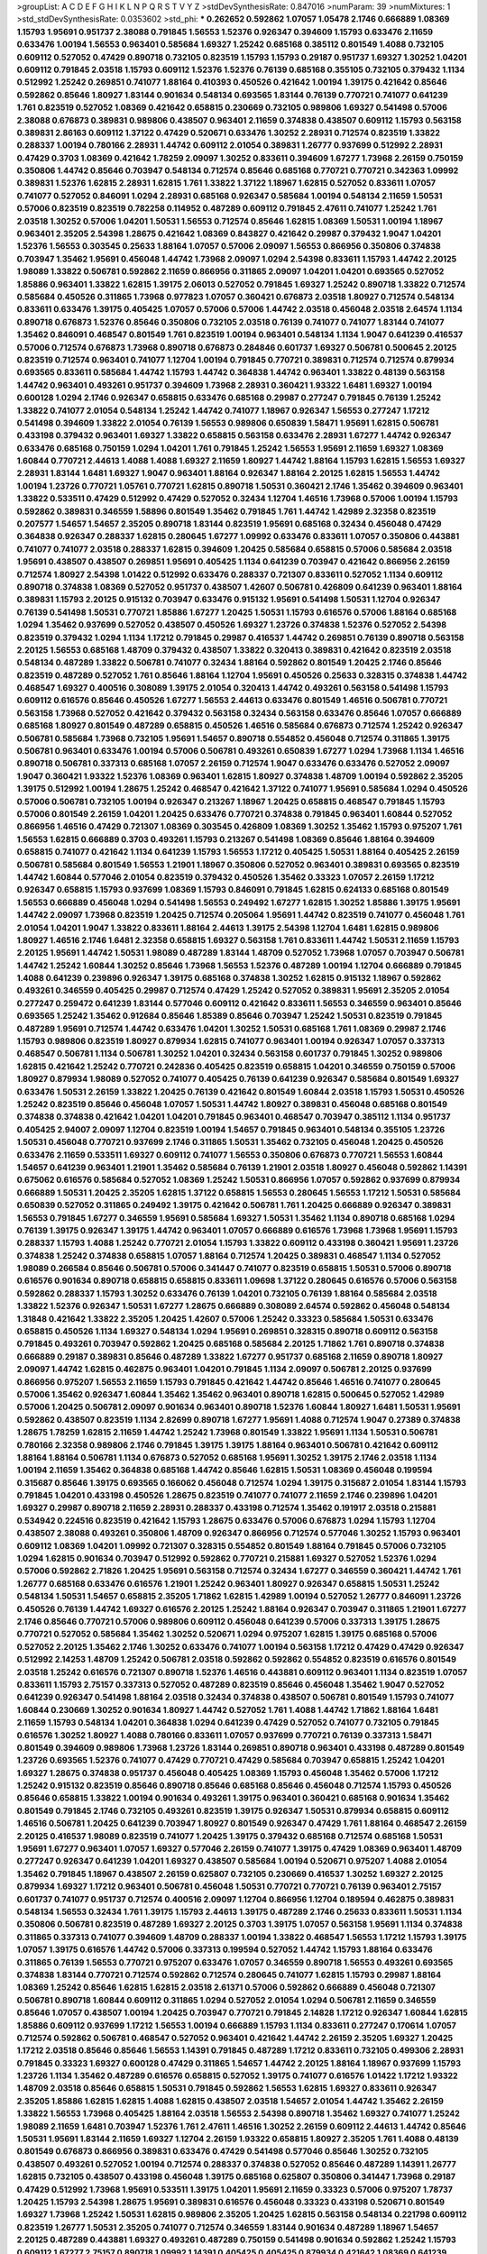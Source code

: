 >groupList:
A C D E F G H I K L
N P Q R S T V Y Z 
>stdDevSynthesisRate:
0.847016 
>numParam:
39
>numMixtures:
1
>std_stdDevSynthesisRate:
0.0353602
>std_phi:
***
0.262652 0.592862 1.07057 1.05478 2.1746 0.666889 1.08369 1.15793 1.95691 0.951737
2.38088 0.791845 1.56553 1.52376 0.926347 0.394609 1.15793 0.633476 2.11659 0.633476
1.00194 1.56553 0.963401 0.585684 1.69327 1.25242 0.685168 0.385112 0.801549 1.4088
0.732105 0.609112 0.527052 0.47429 0.890718 0.732105 0.823519 1.15793 1.15793 0.29187
0.951737 1.69327 1.30252 1.04201 0.609112 0.791845 2.03518 1.15793 0.609112 1.52376
1.52376 0.76139 0.685168 0.355105 0.732105 0.379432 1.1134 0.512992 1.25242 0.269851
0.741077 1.88164 0.410393 0.450526 0.421642 1.00194 1.39175 0.421642 0.85646 0.592862
0.85646 1.80927 1.83144 0.901634 0.548134 0.693565 1.83144 0.76139 0.770721 0.741077
0.641239 1.761 0.823519 0.527052 1.08369 0.421642 0.658815 0.230669 0.732105 0.989806
1.69327 0.541498 0.57006 2.38088 0.676873 0.389831 0.989806 0.438507 0.963401 2.11659
0.374838 0.438507 0.609112 1.15793 0.563158 0.389831 2.86163 0.609112 1.37122 0.47429
0.520671 0.633476 1.30252 2.28931 0.712574 0.823519 1.33822 0.288337 1.00194 0.780166
2.28931 1.44742 0.609112 2.01054 0.389831 1.26777 0.937699 0.512992 2.28931 0.47429
0.3703 1.08369 0.421642 1.78259 2.09097 1.30252 0.833611 0.394609 1.67277 1.73968
2.26159 0.750159 0.350806 1.44742 0.85646 0.703947 0.548134 0.712574 0.85646 0.685168
0.770721 0.770721 0.342363 1.09992 0.389831 1.52376 1.62815 2.28931 1.62815 1.761
1.33822 1.37122 1.18967 1.62815 0.527052 0.833611 1.07057 0.741077 0.527052 0.846091
1.0294 2.28931 0.685168 0.926347 0.585684 1.00194 0.548134 2.11659 1.50531 0.57006
0.823519 0.823519 0.782258 0.114952 0.487289 0.609112 0.791845 2.47611 0.741077 1.25242
1.761 2.03518 1.30252 0.57006 1.04201 1.50531 1.56553 0.712574 0.85646 1.62815
1.08369 1.50531 1.00194 1.18967 0.963401 2.35205 2.54398 1.28675 0.421642 1.08369
0.843827 0.421642 0.29987 0.379432 1.9047 1.04201 1.52376 1.56553 0.303545 0.25633
1.88164 1.07057 0.57006 2.09097 1.56553 0.866956 0.350806 0.374838 0.703947 1.35462
1.95691 0.456048 1.44742 1.73968 2.09097 1.0294 2.54398 0.833611 1.15793 1.44742
2.20125 1.98089 1.33822 0.506781 0.592862 2.11659 0.866956 0.311865 2.09097 1.04201
1.04201 0.693565 0.527052 1.85886 0.963401 1.33822 1.62815 1.39175 2.06013 0.527052
0.791845 1.69327 1.25242 0.890718 1.33822 0.712574 0.585684 0.450526 0.311865 1.73968
0.977823 1.07057 0.360421 0.676873 2.03518 1.80927 0.712574 0.548134 0.833611 0.633476
1.39175 0.405425 1.07057 0.57006 0.57006 1.44742 2.03518 0.456048 2.03518 2.64574
1.1134 0.890718 0.676873 1.52376 0.85646 0.350806 0.732105 2.03518 0.76139 0.741077
0.741077 1.83144 0.741077 1.35462 0.846091 0.468547 0.801549 1.761 0.823519 1.00194
0.963401 0.548134 1.1134 1.9047 0.641239 0.416537 0.57006 0.712574 0.676873 1.73968
0.890718 0.676873 0.284846 0.601737 1.69327 0.506781 0.500645 2.20125 0.823519 0.712574
0.963401 0.741077 1.12704 1.00194 0.791845 0.770721 0.389831 0.712574 0.712574 0.879934
0.693565 0.833611 0.585684 1.44742 1.15793 1.44742 0.364838 1.44742 0.963401 1.33822
0.48139 0.563158 1.44742 0.963401 0.493261 0.951737 0.394609 1.73968 2.28931 0.360421
1.93322 1.6481 1.69327 1.00194 0.600128 1.0294 2.1746 0.926347 0.658815 0.633476
0.685168 0.29987 0.277247 0.791845 0.76139 1.25242 1.33822 0.741077 2.01054 0.548134
1.25242 1.44742 0.741077 1.18967 0.926347 1.56553 0.277247 1.17212 0.541498 0.394609
1.33822 2.01054 0.76139 1.56553 0.989806 0.650839 1.58471 1.95691 1.62815 0.506781
0.433198 0.379432 0.963401 1.69327 1.33822 0.658815 0.563158 0.633476 2.28931 1.67277
1.44742 0.926347 0.633476 0.685168 0.750159 1.0294 1.04201 1.761 0.791845 1.25242
1.56553 1.95691 2.11659 1.69327 1.08369 1.60844 0.770721 2.44613 1.4088 1.4088
1.69327 2.11659 1.80927 1.44742 1.88164 1.15793 1.62815 1.56553 1.69327 2.28931
1.83144 1.6481 1.69327 1.9047 0.963401 1.88164 0.926347 1.88164 2.20125 1.62815
1.56553 1.44742 1.00194 1.23726 0.770721 1.05761 0.770721 1.62815 0.890718 1.50531
0.360421 2.1746 1.35462 0.394609 0.963401 1.33822 0.533511 0.47429 0.512992 0.47429
0.527052 0.32434 1.12704 1.46516 1.73968 0.57006 1.00194 1.15793 0.592862 0.389831
0.346559 1.58896 0.801549 1.35462 0.791845 1.761 1.44742 1.42989 2.32358 0.823519
0.207577 1.54657 1.54657 2.35205 0.890718 1.83144 0.823519 1.95691 0.685168 0.32434
0.456048 0.47429 0.364838 0.926347 0.288337 1.62815 0.280645 1.67277 1.09992 0.633476
0.833611 1.07057 0.350806 0.443881 0.741077 0.741077 2.03518 0.288337 1.62815 0.394609
1.20425 0.585684 0.658815 0.57006 0.585684 2.03518 1.95691 0.438507 0.438507 0.269851
1.95691 0.405425 1.1134 0.641239 0.703947 0.421642 0.866956 2.26159 0.712574 1.80927
2.54398 1.01422 0.512992 0.633476 0.288337 0.721307 0.833611 0.527052 1.1134 0.609112
0.890718 0.374838 1.08369 0.527052 0.951737 0.438507 1.42607 0.506781 0.426809 0.641239
0.963401 1.88164 0.389831 1.15793 2.20125 0.915132 0.703947 0.633476 0.915132 1.95691
0.541498 1.50531 1.12704 0.926347 0.76139 0.541498 1.50531 0.770721 1.85886 1.67277
1.20425 1.50531 1.15793 0.616576 0.57006 1.88164 0.685168 1.0294 1.35462 0.937699
0.527052 0.438507 0.450526 1.69327 1.23726 0.374838 1.52376 0.527052 2.54398 0.823519
0.379432 1.0294 1.1134 1.17212 0.791845 0.29987 0.416537 1.44742 0.269851 0.76139
0.890718 0.563158 2.20125 1.56553 0.685168 1.48709 0.379432 0.438507 1.33822 0.320413
0.389831 0.421642 0.823519 2.03518 0.548134 0.487289 1.33822 0.506781 0.741077 0.32434
1.88164 0.592862 0.801549 1.20425 2.1746 0.85646 0.823519 0.487289 0.527052 1.761
0.85646 1.88164 1.12704 1.95691 0.450526 0.25633 0.328315 0.374838 1.44742 0.468547
1.69327 0.400516 0.308089 1.39175 2.01054 0.320413 1.44742 0.493261 0.563158 0.541498
1.15793 0.609112 0.616576 0.85646 0.450526 1.67277 1.56553 2.44613 0.633476 0.801549
1.46516 0.506781 0.770721 0.563158 1.73968 0.527052 0.421642 0.379432 0.563158 0.32434
0.563158 0.633476 0.85646 1.07057 0.666889 0.685168 1.80927 0.801549 0.487289 0.658815
0.450526 1.46516 0.585684 0.676873 0.712574 1.25242 0.926347 0.506781 0.585684 1.73968
0.732105 1.95691 1.54657 0.890718 0.554852 0.456048 0.712574 0.311865 1.39175 0.506781
0.963401 0.633476 1.00194 0.57006 0.506781 0.493261 0.650839 1.67277 1.0294 1.73968
1.1134 1.46516 0.890718 0.506781 0.337313 0.685168 1.07057 2.26159 0.712574 1.9047
0.633476 0.633476 0.527052 2.09097 1.9047 0.360421 1.93322 1.52376 1.08369 0.963401
1.62815 1.80927 0.374838 1.48709 1.00194 0.592862 2.35205 1.39175 0.512992 1.00194
1.28675 1.25242 0.468547 0.421642 1.37122 0.741077 1.95691 0.585684 1.0294 0.450526
0.57006 0.506781 0.732105 1.00194 0.926347 0.213267 1.18967 1.20425 0.658815 0.468547
0.791845 1.15793 0.57006 0.801549 2.26159 1.04201 1.20425 0.633476 0.770721 0.374838
0.791845 0.963401 1.60844 0.527052 0.866956 1.46516 0.47429 0.721307 1.08369 0.303545
0.426809 1.08369 1.30252 1.35462 1.15793 0.975207 1.761 1.56553 1.62815 0.666889
0.3703 0.493261 1.15793 0.213267 0.541498 1.08369 0.85646 1.88164 0.394609 0.658815
0.741077 0.421642 1.1134 0.641239 1.15793 1.56553 1.17212 0.405425 1.50531 1.88164
0.405425 2.26159 0.506781 0.585684 0.801549 1.56553 1.21901 1.18967 0.350806 0.527052
0.963401 0.389831 0.693565 0.823519 1.44742 1.60844 0.577046 2.01054 0.823519 0.379432
0.450526 1.35462 0.33323 1.07057 2.26159 1.17212 0.926347 0.658815 1.15793 0.937699
1.08369 1.15793 0.846091 0.791845 1.62815 0.624133 0.685168 0.801549 1.56553 0.666889
0.456048 1.0294 0.541498 1.56553 0.249492 1.67277 1.62815 1.30252 1.85886 1.39175
1.95691 1.44742 2.09097 1.73968 0.823519 1.20425 0.712574 0.205064 1.95691 1.44742
0.823519 0.741077 0.456048 1.761 2.01054 1.04201 1.9047 1.33822 0.833611 1.88164
2.44613 1.39175 2.54398 1.12704 1.6481 1.62815 0.989806 1.80927 1.46516 2.1746
1.6481 2.32358 0.658815 1.69327 0.563158 1.761 0.833611 1.44742 1.50531 2.11659
1.15793 2.20125 1.95691 1.44742 1.50531 1.98089 0.487289 1.83144 1.48709 0.527052
1.73968 1.07057 0.703947 0.506781 1.44742 1.25242 1.60844 1.30252 0.85646 1.73968
1.56553 1.52376 0.487289 1.00194 1.12704 0.666889 0.791845 1.4088 0.641239 0.239896
0.926347 1.39175 0.685168 0.374838 1.30252 1.62815 0.915132 1.18967 0.592862 0.493261
0.346559 0.405425 0.29987 0.712574 0.47429 1.25242 0.527052 0.389831 1.95691 2.35205
2.01054 0.277247 0.259472 0.641239 1.83144 0.577046 0.609112 0.421642 0.833611 1.56553
0.346559 0.963401 0.85646 0.693565 1.25242 1.35462 0.912684 0.85646 1.85389 0.85646
0.703947 1.25242 1.50531 0.823519 0.791845 0.487289 1.95691 0.712574 1.44742 0.633476
1.04201 1.30252 1.50531 0.685168 1.761 1.08369 0.29987 2.1746 1.15793 0.989806
0.823519 1.80927 0.879934 1.62815 0.741077 0.963401 1.00194 0.926347 1.07057 0.337313
0.468547 0.506781 1.1134 0.506781 1.30252 1.04201 0.32434 0.563158 0.601737 0.791845
1.30252 0.989806 1.62815 0.421642 1.25242 0.770721 0.242836 0.405425 0.823519 0.658815
1.04201 0.346559 0.750159 0.57006 1.80927 0.879934 1.98089 0.527052 0.741077 0.405425
0.76139 0.641239 0.926347 0.585684 0.801549 1.69327 0.633476 1.50531 2.26159 1.33822
1.20425 0.76139 0.421642 0.801549 1.60844 2.03518 1.15793 1.50531 0.450526 1.25242
0.823519 0.85646 0.456048 1.07057 1.50531 1.44742 1.80927 0.389831 0.456048 0.685168
0.801549 0.374838 0.374838 0.421642 1.04201 1.04201 0.791845 0.963401 0.468547 0.703947
0.385112 1.1134 0.951737 0.405425 2.94007 2.09097 1.12704 0.823519 1.00194 1.54657
0.791845 0.963401 0.548134 0.355105 1.23726 1.50531 0.456048 0.770721 0.937699 2.1746
0.311865 1.50531 1.35462 0.732105 0.456048 1.20425 0.450526 0.633476 2.11659 0.533511
1.69327 0.609112 0.741077 1.56553 0.350806 0.676873 0.770721 1.56553 1.60844 1.54657
0.641239 0.963401 1.21901 1.35462 0.585684 0.76139 1.21901 2.03518 1.80927 0.456048
0.592862 1.14391 0.675062 0.616576 0.585684 0.527052 1.08369 1.25242 1.50531 0.866956
1.07057 0.592862 0.937699 0.879934 0.666889 1.50531 1.20425 2.35205 1.62815 1.37122
0.658815 1.56553 0.280645 1.56553 1.17212 1.50531 0.585684 0.650839 0.527052 0.311865
0.249492 1.39175 0.421642 0.506781 1.761 1.20425 0.666889 0.926347 0.389831 1.56553
0.791845 1.67277 0.346559 1.95691 0.585684 1.69327 1.50531 1.35462 1.1134 0.890718
0.685168 1.0294 0.76139 1.39175 0.926347 1.39175 1.44742 0.963401 1.07057 0.666889
0.616576 1.73968 1.73968 1.95691 1.15793 0.288337 1.15793 1.4088 1.25242 0.770721
2.01054 1.15793 1.33822 0.609112 0.433198 0.360421 1.95691 1.23726 0.374838 1.25242
0.374838 0.658815 1.07057 1.88164 0.712574 1.20425 0.389831 0.468547 1.1134 0.527052
1.98089 0.266584 0.85646 0.506781 0.57006 0.341447 0.741077 0.823519 0.658815 1.50531
0.57006 0.890718 0.616576 0.901634 0.890718 0.658815 0.658815 0.833611 1.09698 1.37122
0.280645 0.616576 0.57006 0.563158 0.592862 0.288337 1.15793 1.30252 0.633476 0.76139
1.04201 0.732105 0.76139 1.88164 0.585684 2.03518 1.33822 1.52376 0.926347 1.50531
1.67277 1.28675 0.666889 0.308089 2.64574 0.592862 0.456048 0.548134 1.31848 0.421642
1.33822 2.35205 1.20425 1.42607 0.57006 1.25242 0.33323 0.585684 1.50531 0.633476
0.658815 0.450526 1.1134 1.69327 0.548134 1.0294 1.95691 0.269851 0.328315 0.890718
0.609112 0.563158 0.791845 0.493261 0.703947 0.592862 1.20425 0.685168 0.585684 2.20125
1.71862 1.761 0.890718 0.374838 0.666889 0.29187 0.389831 0.85646 0.487289 1.33822
1.67277 0.951737 0.685168 2.11659 0.890718 1.80927 2.09097 1.44742 1.62815 0.462875
0.963401 1.04201 0.791845 1.1134 2.09097 0.506781 2.20125 0.937699 0.866956 0.975207
1.56553 2.11659 1.15793 0.791845 0.421642 1.44742 0.85646 1.46516 0.741077 0.280645
0.57006 1.35462 0.926347 1.60844 1.35462 1.35462 0.963401 0.890718 1.62815 0.500645
0.527052 1.42989 0.57006 1.20425 0.506781 2.09097 0.901634 0.963401 0.890718 1.52376
1.60844 1.80927 1.6481 1.50531 1.95691 0.592862 0.438507 0.823519 1.1134 2.82699
0.890718 1.67277 1.95691 1.4088 0.712574 1.9047 0.27389 0.374838 1.28675 1.78259
1.62815 2.11659 1.44742 1.25242 1.73968 0.801549 1.33822 1.95691 1.1134 1.50531
0.506781 0.780166 2.32358 0.989806 2.1746 0.791845 1.39175 1.39175 1.88164 0.963401
0.506781 0.421642 0.609112 1.88164 1.88164 0.506781 1.1134 0.676873 0.527052 0.685168
1.95691 1.30252 1.39175 2.1746 2.03518 1.1134 1.00194 2.11659 1.35462 0.364838
0.685168 1.44742 0.85646 1.62815 1.50531 1.08369 0.456048 0.199594 0.315687 0.85646
1.39175 0.693565 0.166062 0.456048 0.712574 1.0294 1.39175 0.315687 2.01054 1.83144
1.15793 0.791845 1.04201 0.433198 0.450526 1.28675 0.823519 0.741077 0.741077 2.11659
2.1746 0.239896 1.04201 1.69327 0.29987 0.890718 2.11659 2.28931 0.288337 0.433198
0.712574 1.35462 0.191917 2.03518 0.215881 0.534942 0.224516 0.823519 0.421642 1.15793
1.28675 0.633476 0.57006 0.676873 1.0294 1.15793 1.12704 0.438507 2.38088 0.493261
0.350806 1.48709 0.926347 0.866956 0.712574 0.577046 1.30252 1.15793 0.963401 0.609112
1.08369 1.04201 1.09992 0.721307 0.328315 0.554852 0.801549 1.88164 0.791845 0.57006
0.732105 1.0294 1.62815 0.901634 0.703947 0.512992 0.592862 0.770721 0.215881 1.69327
0.527052 1.52376 1.0294 0.57006 0.592862 2.71826 1.20425 1.95691 0.563158 0.712574
0.32434 1.67277 0.346559 0.360421 1.44742 1.761 1.26777 0.685168 0.633476 0.616576
1.21901 1.25242 0.963401 1.80927 0.926347 0.658815 1.50531 1.25242 0.548134 1.50531
1.54657 0.658815 2.35205 1.71862 1.62815 1.42989 1.00194 0.527052 1.26777 0.846091
1.23726 0.450526 0.76139 1.44742 1.69327 0.616576 2.20125 1.25242 1.88164 0.926347
0.703947 0.311865 1.21901 1.67277 2.1746 0.85646 0.770721 0.57006 0.989806 0.609112
0.456048 0.641239 0.57006 0.337313 1.39175 1.28675 0.770721 0.527052 0.585684 1.35462
1.30252 0.520671 1.0294 0.975207 1.62815 1.39175 0.685168 0.57006 0.527052 2.20125
1.35462 2.1746 1.30252 0.633476 0.741077 1.00194 0.563158 1.17212 0.47429 0.47429
0.926347 0.512992 2.14253 1.48709 1.25242 0.506781 2.03518 0.592862 0.592862 0.554852
0.823519 0.616576 0.801549 2.03518 1.25242 0.616576 0.721307 0.890718 1.52376 1.46516
0.443881 0.609112 0.963401 1.1134 0.823519 1.07057 0.833611 1.15793 2.75157 0.337313
0.527052 0.487289 0.823519 0.85646 0.456048 1.35462 1.9047 0.527052 0.641239 0.926347
0.541498 1.88164 2.03518 0.32434 0.374838 0.438507 0.506781 0.801549 1.15793 0.741077
1.60844 0.230669 1.30252 0.901634 1.80927 1.44742 0.527052 1.761 1.4088 1.44742
1.71862 1.88164 1.6481 2.11659 1.15793 0.548134 1.04201 0.364838 1.0294 0.641239
0.47429 0.527052 0.741077 0.732105 0.791845 0.616576 1.30252 1.80927 1.4088 0.780166
0.833611 1.07057 0.937699 0.770721 0.76139 0.337313 1.58471 0.801549 0.394609 0.989806
1.73968 1.23726 1.83144 0.269851 0.890718 0.963401 0.433198 0.487289 0.801549 1.23726
0.693565 1.52376 0.741077 0.47429 0.770721 0.47429 0.585684 0.703947 0.658815 1.25242
1.04201 1.69327 1.28675 0.374838 0.951737 0.456048 0.405425 1.08369 1.15793 0.456048
1.35462 0.57006 1.17212 1.25242 0.915132 0.823519 0.85646 0.890718 0.85646 0.685168
0.85646 0.456048 0.712574 1.15793 0.450526 0.85646 0.658815 1.33822 1.00194 0.901634
0.493261 1.39175 0.963401 0.360421 0.685168 0.901634 1.35462 0.801549 0.791845 2.1746
0.732105 0.493261 0.823519 1.39175 0.926347 1.50531 0.879934 0.658815 0.609112 1.46516
0.506781 1.20425 0.641239 0.703947 1.80927 0.801549 0.926347 0.47429 1.761 1.88164
0.468547 2.26159 2.20125 0.416537 1.98089 0.823519 0.741077 1.20425 1.39175 0.379432
0.685168 0.712574 0.685168 1.50531 1.95691 1.67277 0.963401 1.07057 1.69327 0.577046
2.26159 0.741077 1.39175 0.47429 1.08369 0.963401 1.48709 0.277247 0.926347 0.641239
1.04201 1.69327 0.438507 0.585684 1.00194 0.520671 0.975207 1.4088 2.01054 1.35462
0.791845 1.18967 0.438507 2.26159 0.625807 0.732105 0.230669 0.416537 1.30252 1.69327
2.20125 0.879934 1.69327 1.17212 0.963401 0.506781 0.456048 1.50531 0.770721 0.770721
0.76139 0.963401 2.75157 0.601737 0.741077 0.951737 0.712574 0.400516 2.09097 1.12704
0.866956 1.12704 0.189594 0.462875 0.389831 0.548134 1.56553 0.32434 1.761 1.39175
1.15793 2.44613 1.39175 0.487289 2.1746 0.25633 0.833611 1.50531 1.1134 0.350806
0.506781 0.823519 0.487289 1.69327 2.20125 0.3703 1.39175 1.07057 0.563158 1.95691
1.1134 0.374838 0.311865 0.337313 0.741077 0.394609 1.48709 0.288337 1.00194 1.33822
0.468547 1.56553 1.17212 1.15793 1.39175 1.07057 1.39175 0.616576 1.44742 0.57006
0.337313 0.199594 0.527052 1.44742 1.15793 1.88164 0.633476 0.311865 0.76139 1.56553
0.770721 0.975207 0.633476 1.07057 0.346559 0.890718 1.56553 0.493261 0.693565 0.374838
1.83144 0.770721 0.712574 0.592862 0.712574 0.280645 0.741077 1.62815 1.15793 0.29987
1.88164 1.08369 1.25242 0.85646 1.62815 1.62815 2.03518 2.61371 0.57006 0.592862
0.666889 0.456048 0.721307 0.506781 0.890718 1.60844 0.609112 0.311865 1.0294 0.527052
2.01054 1.0294 0.506781 2.11659 0.346559 0.85646 1.07057 0.438507 1.00194 1.20425
0.703947 0.770721 0.791845 2.14828 1.17212 0.926347 1.60844 1.62815 1.85886 0.609112
0.937699 1.17212 1.56553 1.00194 0.666889 1.15793 1.1134 0.833611 0.277247 0.170614
1.07057 0.712574 0.592862 0.506781 0.468547 0.527052 0.963401 0.421642 1.44742 2.26159
2.35205 1.69327 1.20425 1.17212 2.03518 0.85646 0.85646 1.56553 1.14391 0.791845
0.487289 1.17212 0.833611 0.732105 0.499306 2.28931 0.791845 0.33323 1.69327 0.600128
0.47429 0.311865 1.54657 1.44742 2.20125 1.88164 1.18967 0.937699 1.15793 1.23726
1.1134 1.35462 0.487289 0.616576 0.658815 0.527052 1.39175 0.741077 0.616576 1.01422
1.17212 1.93322 1.48709 2.03518 0.85646 0.658815 1.50531 0.791845 0.592862 1.56553
1.62815 1.69327 0.833611 0.926347 2.35205 1.85886 1.62815 1.62815 1.4088 1.62815
0.438507 2.03518 1.54657 2.01054 1.44742 1.35462 2.26159 1.33822 1.56553 1.73968
0.405425 1.88164 2.03518 1.56553 2.54398 0.890718 1.35462 1.69327 0.741077 1.25242
1.98089 2.11659 1.6481 0.703947 1.52376 1.761 2.47611 1.46516 1.30252 2.26159
0.609112 2.44613 1.44742 0.85646 1.50531 1.95691 1.83144 2.11659 1.69327 1.12704
2.26159 1.93322 0.658815 1.80927 2.35205 1.761 1.4088 0.48139 0.801549 0.676873
0.866956 0.389831 0.633476 0.47429 0.541498 0.577046 0.85646 1.30252 0.732105 0.438507
0.493261 0.527052 1.00194 0.712574 0.288337 0.374838 0.527052 0.85646 0.487289 1.14391
1.26777 1.62815 0.732105 0.438507 0.433198 0.456048 1.39175 0.685168 0.625807 0.350806
0.341447 1.73968 0.29187 0.47429 0.512992 1.73968 1.95691 0.533511 1.39175 1.04201
1.95691 2.11659 0.33323 0.57006 0.975207 1.78737 1.20425 1.15793 2.54398 1.28675
1.95691 0.389831 0.616576 0.456048 0.33323 0.433198 0.520671 0.801549 1.69327 1.73968
1.25242 1.50531 1.62815 0.989806 2.35205 1.20425 1.62815 0.563158 0.548134 0.221798
0.609112 0.823519 1.26777 1.50531 2.35205 0.741077 0.712574 0.346559 1.83144 0.901634
0.487289 1.18967 1.54657 2.20125 0.487289 0.443881 1.69327 0.493261 0.487289 0.750159
0.541498 0.901634 0.592862 1.25242 1.15793 0.609112 1.67277 2.75157 0.890718 1.09992
1.14391 0.405425 0.405425 0.879934 0.421642 1.08369 0.641239 2.38088 2.09097 0.360421
2.44613 0.364838 1.39175 1.15793 0.741077 0.85646 1.48709 0.512992 0.303545 0.389831
0.791845 0.500645 0.548134 0.685168 0.85646 1.00194 0.315687 0.592862 0.57006 1.04201
0.527052 0.592862 0.989806 1.39175 0.732105 1.04201 0.609112 0.527052 0.833611 1.95691
1.4088 0.890718 0.350806 0.712574 0.47429 1.761 0.685168 0.915132 0.741077 1.30252
0.47429 0.389831 1.0294 0.901634 0.47429 0.493261 0.685168 1.12704 1.23726 1.93322
0.438507 1.62815 0.732105 0.801549 0.791845 0.879934 0.641239 1.69327 0.374838 1.69327
0.658815 0.438507 1.15793 0.633476 1.88164 0.389831 0.915132 0.811372 0.592862 0.703947
0.577046 0.823519 2.03518 0.500645 0.866956 0.57006 1.88164 1.50531 0.616576 0.685168
1.33822 1.15793 0.801549 0.493261 0.405425 1.32202 0.703947 0.685168 0.901634 0.548134
1.52376 2.1746 0.823519 1.6481 1.60844 1.88164 1.56553 1.0294 0.57006 1.08369
0.685168 2.03518 0.421642 1.04201 0.601737 0.57006 1.4088 2.44613 1.6481 0.801549
0.823519 1.88164 1.95691 0.963401 2.20125 2.11659 1.761 1.52376 2.14828 2.03518
2.11659 1.26777 2.11659 0.823519 1.73968 0.658815 1.80927 0.616576 0.57006 0.416537
0.791845 0.879934 2.01054 1.25242 0.741077 0.703947 1.14391 0.468547 0.468547 2.64574
0.47429 0.741077 0.866956 0.963401 1.15793 0.29987 0.85646 0.32434 0.450526 0.520671
0.963401 0.527052 1.25242 0.266584 0.609112 1.25242 0.506781 1.33822 0.421642 1.15793
1.761 1.20425 0.527052 0.520671 0.685168 0.548134 0.405425 1.50531 1.60844 0.890718
0.57006 1.50531 1.01422 0.915132 1.25242 0.712574 1.15793 0.963401 0.801549 1.15793
1.1134 0.633476 0.915132 0.493261 0.374838 0.712574 0.585684 1.25242 0.239896 0.625807
0.468547 0.311865 0.438507 0.389831 1.0294 0.341447 1.50531 0.732105 0.394609 1.20425
0.548134 0.676873 0.405425 1.50531 0.658815 1.56553 0.33323 1.95691 2.22823 1.39175
0.712574 0.350806 0.658815 0.732105 0.47429 0.400516 1.0294 1.761 1.1134 0.85646
2.28931 2.20125 0.658815 1.83144 1.18967 0.29987 0.456048 1.50531 0.592862 1.9047
0.609112 0.801549 1.761 1.761 0.76139 1.93322 1.67277 1.73968 1.761 0.548134
0.57006 2.03518 1.04201 0.548134 0.915132 0.350806 0.741077 1.88164 0.926347 1.88164
1.17212 0.693565 1.17212 1.88164 1.4088 0.641239 1.4088 0.616576 1.88164 0.791845
0.963401 0.791845 0.85646 1.15793 0.915132 0.433198 1.44742 0.450526 0.421642 1.78259
1.28675 1.50531 1.58471 0.616576 1.07057 1.04201 1.05478 0.273158 0.685168 1.32202
1.04201 0.823519 1.83144 1.9047 1.69327 0.288337 0.350806 0.846091 0.29987 1.25242
0.703947 1.58471 2.03518 0.666889 0.379432 1.93322 1.88164 2.38088 1.44742 1.69327
2.1746 0.184536 0.389831 1.56553 0.210685 0.433198 0.456048 0.506781 1.01422 0.963401
2.11659 0.609112 1.60844 2.44613 0.951737 1.20425 0.350806 1.62815 1.00194 0.33323
0.890718 1.15793 0.456048 0.364838 0.963401 1.88164 2.35205 1.35462 1.20425 0.563158
0.389831 0.770721 1.00194 1.4088 1.30252 1.60844 0.732105 0.926347 0.374838 0.658815
0.405425 0.438507 2.06013 0.493261 1.69327 0.277247 0.506781 1.78737 0.506781 1.15793
1.93322 0.438507 1.73968 0.585684 0.450526 0.712574 0.926347 1.39175 0.527052 0.712574
0.487289 0.456048 1.26777 0.541498 1.35462 1.20425 0.259472 0.741077 0.230669 0.563158
1.69327 1.20425 0.926347 0.337313 0.85646 1.20425 4.59385 0.685168 1.54657 1.25242
0.879934 2.11659 0.269851 0.433198 0.563158 0.926347 2.1746 0.890718 0.548134 1.25242
1.15793 2.28931 1.761 1.20425 1.00194 0.609112 1.20425 0.741077 1.73968 0.541498
2.11659 2.11659 1.0294 1.1134 1.44742 1.39175 0.650839 0.520671 2.20125 0.308089
0.32434 1.60844 0.592862 0.259472 2.23421 0.823519 1.15793 1.67277 0.926347 1.62815
0.721307 0.341447 0.770721 0.866956 0.633476 0.989806 1.95691 1.83144 1.80927 0.337313
1.56553 0.801549 1.1134 1.35462 0.732105 2.11659 1.28675 1.761 1.1134 2.09097
1.26777 0.770721 0.833611 0.506781 1.08369 0.468547 1.88164 1.9047 1.08369 0.658815
1.08369 0.493261 0.633476 1.04201 0.47429 0.320413 1.07057 0.76139 1.04201 0.685168
0.732105 0.303545 0.833611 1.14391 1.33822 0.592862 0.609112 0.833611 0.712574 0.585684
2.20125 1.60844 1.58471 0.625807 0.712574 0.394609 0.658815 1.50531 1.0294 0.926347
0.259472 0.320413 1.73968 1.62815 1.35462 0.554852 0.85646 0.823519 0.450526 0.438507
0.76139 0.823519 0.791845 1.20425 0.577046 0.400516 1.95691 1.88164 1.39175 0.963401
1.31848 1.28675 0.350806 0.85646 0.405425 0.405425 0.685168 0.47429 0.666889 1.08369
0.823519 1.95691 0.541498 0.633476 0.374838 0.609112 1.48709 0.791845 0.624133 0.641239
0.385112 0.221798 0.389831 0.433198 1.42989 1.17212 0.533511 0.506781 0.658815 1.44742
0.685168 0.616576 1.1134 2.35205 0.468547 0.578593 0.633476 1.07057 0.487289 0.57006
0.433198 0.405425 0.303545 1.20425 1.50531 1.88164 1.00194 0.389831 0.685168 1.20425
0.360421 2.03518 0.963401 2.44613 2.1746 2.54398 0.57006 1.08369 0.823519 0.506781
1.88164 0.548134 1.20425 1.42989 1.23726 2.11659 1.9047 1.69327 0.520671 0.989806
0.288337 0.585684 1.25242 0.658815 0.266584 0.791845 0.57006 1.56553 0.76139 0.468547
1.62815 1.39175 0.374838 2.54398 0.468547 0.364838 0.421642 1.28675 0.374838 1.761
0.548134 0.791845 1.67277 0.389831 0.468547 0.512992 0.712574 1.20425 0.732105 0.592862
0.666889 0.741077 2.09097 0.33323 0.890718 0.616576 0.951737 1.00194 1.54657 0.350806
0.592862 1.04201 0.813549 0.29187 0.963401 0.685168 2.09097 0.641239 0.989806 0.833611
0.487289 0.29987 1.21901 1.12704 0.633476 0.438507 0.712574 0.915132 0.741077 1.33822
0.389831 1.0294 1.23726 0.633476 1.88164 0.791845 1.54657 0.527052 1.44742 0.438507
1.62815 0.379432 0.963401 0.741077 1.30252 0.308089 1.35462 1.14391 1.95691 1.26777
2.03518 1.93322 0.926347 0.311865 0.685168 1.56553 1.44742 0.616576 0.374838 0.712574
2.11659 1.25242 0.364838 0.890718 1.44742 0.288337 1.17212 0.609112 0.57006 0.512992
1.31848 1.4088 0.364838 0.487289 1.0294 0.364838 0.438507 0.951737 1.33822 0.741077
1.50531 0.676873 0.527052 1.73968 1.28675 0.633476 0.633476 1.50531 0.527052 0.609112
0.823519 0.879934 1.56553 0.741077 1.62815 0.732105 1.95691 0.29987 1.28675 1.56553
0.47429 1.00194 0.666889 0.633476 1.62815 0.685168 0.770721 1.9047 1.9047 0.833611
0.487289 0.866956 0.76139 1.33822 0.732105 0.493261 1.46516 0.172704 0.926347 0.926347
0.57006 1.35462 0.712574 1.0294 0.658815 0.609112 1.04201 1.1134 1.9047 0.85646
0.741077 0.633476 0.823519 1.50531 2.35205 1.23726 0.890718 0.25255 0.712574 0.676873
0.360421 0.57006 2.44613 0.350806 1.30252 0.350806 0.259472 1.28675 1.23726 0.47429
0.468547 0.616576 0.262652 1.42607 0.242836 0.592862 0.506781 0.277247 1.00194 2.20125
0.548134 0.263356 1.761 0.487289 0.527052 1.44742 1.50531 1.4088 1.44742 1.23726
0.438507 0.658815 0.616576 0.901634 1.46516 0.438507 2.20125 0.337313 1.50531 0.585684
0.533511 0.527052 2.14828 1.39175 0.901634 1.25242 0.712574 0.337313 1.83144 0.554852
0.989806 1.80927 0.685168 2.28931 0.29187 0.609112 0.389831 0.658815 0.456048 0.563158
0.456048 0.963401 0.890718 1.56553 0.592862 0.527052 0.548134 0.585684 0.461637 1.54657
0.405425 1.09992 1.04201 0.346559 1.4088 1.56553 0.85646 0.609112 1.20425 1.09992
0.741077 1.30252 0.801549 0.833611 0.823519 1.0294 0.833611 1.30252 0.85646 2.03518
0.658815 0.741077 1.46516 1.88164 1.54657 1.20425 1.48709 0.685168 0.963401 1.80927
1.88164 1.56553 1.30252 1.4088 1.88164 1.80927 2.11659 1.69327 1.60844 1.25242
0.609112 1.67277 2.47611 1.04201 0.633476 1.95691 1.88164 0.438507 1.56553 1.62815
1.88164 0.374838 1.88164 0.609112 1.73968 1.67277 1.67277 2.44613 1.73968 1.18967
0.548134 0.926347 2.35205 1.0294 0.989806 0.563158 1.39175 0.374838 1.08369 0.487289
1.0294 0.76139 1.23726 0.890718 1.52376 0.732105 0.213267 1.62815 0.791845 1.1134
0.346559 0.963401 1.56553 0.801549 1.31848 1.46516 0.823519 1.93322 2.11659 1.15793
1.93322 1.44742 0.438507 1.44742 0.741077 2.11659 1.07057 2.54398 0.47429 0.527052
0.342363 0.311865 0.823519 1.20425 0.770721 0.633476 1.44742 0.32434 1.00194 0.527052
1.1134 1.35462 1.67277 1.28675 1.83144 1.4088 0.926347 0.3703 0.512992 0.500645
0.85646 1.98089 0.585684 1.23726 0.712574 0.585684 0.563158 1.50531 1.17212 0.585684
1.56553 0.685168 1.30252 1.25242 0.712574 0.890718 0.487289 1.35462 2.09097 0.926347
0.658815 1.1134 0.823519 0.563158 1.12704 1.07057 0.374838 0.741077 2.03518 0.364838
0.563158 1.33822 0.741077 1.39175 2.06013 1.95691 2.03518 0.468547 1.1134 2.01054
1.50531 1.46516 0.685168 0.685168 1.08369 0.823519 1.1134 1.95691 1.30252 0.685168
2.35205 0.791845 0.676873 0.712574 0.57006 2.03518 0.791845 0.721307 1.67277 0.801549
0.416537 0.801549 2.06013 2.35205 1.4088 0.649098 0.199594 2.1746 0.989806 1.20425
1.25242 1.95691 0.57006 0.468547 0.433198 1.73968 2.11659 1.14391 1.80927 0.791845
1.83144 2.1746 0.246472 1.4088 0.85646 1.08369 0.527052 0.963401 1.44742 0.438507
0.823519 0.548134 0.616576 0.712574 0.823519 1.12704 1.30252 0.823519 1.15793 1.95691
2.09097 0.750159 0.685168 0.592862 2.03518 0.3703 0.770721 0.346559 0.846091 2.20125
0.512992 1.33822 1.69327 1.33822 1.44742 1.17212 0.770721 1.25242 1.39175 1.30252
1.95691 0.438507 1.4088 2.03518 1.69327 1.15793 1.62815 0.405425 0.801549 0.616576
1.62815 0.890718 0.741077 1.95691 0.85646 0.394609 0.85646 0.207577 1.12704 1.71402
1.07057 0.926347 1.44742 0.658815 1.62815 1.08369 0.975207 1.23726 1.85886 1.15793
0.364838 1.20425 0.32434 0.609112 0.527052 0.512992 1.0294 1.04201 1.56553 0.410393
1.761 1.44742 0.770721 1.93322 0.833611 0.280645 2.35205 1.28675 0.712574 1.44742
2.20125 0.512992 0.801549 2.64574 0.506781 0.405425 0.284846 1.4088 1.54657 0.512992
1.48709 0.741077 2.35205 1.35462 0.770721 1.50531 0.750159 0.633476 0.405425 0.601737
0.791845 1.56553 2.03518 1.80927 1.54244 0.527052 0.585684 1.80927 1.52376 1.18967
1.95691 1.44742 0.33323 0.364838 0.548134 1.00194 2.11659 1.50531 1.23726 1.05761
1.01422 1.52376 1.50531 1.35462 0.421642 1.20425 1.50531 1.39175 1.30252 1.30252
1.60844 1.44742 1.95691 0.468547 1.50531 0.732105 1.48709 0.592862 1.95691 0.846091
1.1134 1.80927 0.951737 1.08369 0.487289 0.177438 1.93322 0.712574 0.57006 1.04201
1.04201 0.585684 1.80927 1.54657 1.23726 0.926347 1.52376 0.890718 2.1746 0.394609
2.1746 1.62815 0.685168 1.761 0.76139 1.73968 1.73968 0.416537 0.221798 1.56553
1.4088 0.438507 0.791845 1.48709 0.676873 0.676873 1.30252 1.73968 0.823519 2.78529
2.35205 0.450526 1.23726 1.44742 0.963401 0.616576 1.30252 1.32202 0.585684 1.88164
0.890718 0.236992 1.56553 0.685168 1.73968 0.487289 1.20425 0.47429 1.56553 1.35462
0.703947 1.18967 0.770721 2.26159 0.770721 1.73968 0.685168 0.527052 1.98089 1.44742
0.85646 1.62815 1.07057 0.633476 0.741077 1.39175 0.791845 2.14253 0.879934 1.69327
0.563158 0.833611 0.311865 0.732105 0.364838 1.95691 1.0294 1.761 1.4088 1.69327
1.15793 0.506781 1.12704 1.88164 1.35462 1.15793 1.83144 0.527052 0.239896 0.456048
2.28931 0.901634 1.33822 2.11659 0.658815 1.50531 2.03518 1.0294 0.311865 0.32434
1.52376 0.685168 1.83144 1.6481 1.95691 1.98089 0.741077 1.15793 0.741077 2.01054
0.592862 1.39175 0.421642 1.12704 0.533511 0.288337 1.88164 0.85646 1.26777 1.20425
0.658815 0.625807 0.350806 1.30252 0.548134 0.732105 0.400516 2.01054 0.29187 1.50531
0.937699 0.633476 1.46516 0.47429 1.07057 0.249492 2.35205 1.88164 0.438507 1.33822
0.269851 0.76139 0.259472 0.741077 0.57006 1.1134 1.08369 0.337313 0.346559 1.1134
1.56553 1.761 1.33822 0.770721 0.277247 0.527052 0.890718 0.712574 0.468547 0.770721
1.00194 0.246472 0.712574 0.360421 0.833611 0.450526 1.50531 0.548134 0.548134 0.563158
0.308089 1.56553 1.761 0.269851 1.12704 0.76139 2.23421 0.563158 0.770721 1.09992
0.85646 0.443881 0.527052 0.32434 0.512992 0.926347 1.44742 1.50531 0.506781 1.39175
0.685168 1.30252 2.09097 1.88164 1.15793 1.98089 0.76139 1.25242 1.46516 0.616576
1.35462 0.506781 0.890718 1.56553 0.506781 0.890718 0.438507 0.926347 0.658815 1.67277
1.39175 0.541498 0.450526 1.50531 1.9047 1.0294 1.50531 1.23726 0.374838 0.801549
1.761 1.1134 1.07057 0.685168 0.269851 0.548134 0.487289 0.609112 0.57006 0.791845
1.62815 0.311865 0.616576 1.73968 1.0294 1.0294 0.741077 1.4088 0.438507 1.04201
0.433198 0.438507 0.527052 0.633476 0.823519 1.30252 0.405425 0.676873 1.35462 0.616576
0.29624 1.1134 1.33822 0.456048 1.15793 0.269851 1.50531 0.379432 0.890718 0.658815
0.288337 1.56553 1.83144 0.890718 0.563158 0.76139 1.39175 0.350806 1.00194 0.703947
0.926347 1.04201 1.60844 0.468547 0.47429 0.438507 1.08369 0.658815 0.937699 1.80927
0.405425 0.833611 0.693565 1.9047 1.44742 1.20425 0.563158 2.47611 0.823519 1.85389
1.80927 1.83144 1.60844 0.633476 2.71826 2.03518 1.98089 0.890718 0.750159 1.69327
0.833611 0.438507 1.20425 2.14828 1.67277 1.1134 2.01054 1.33822 1.15793 1.80927
1.80927 2.06013 1.69327 1.62815 0.548134 1.83144 0.823519 0.633476 0.506781 2.35205
1.52376 2.67816 0.801549 1.4088 1.28675 1.52376 0.360421 1.80927 0.712574 2.44613
1.761 1.62815 0.770721 0.963401 1.1134 2.11659 1.80927 1.761 0.951737 0.284846
0.685168 0.527052 1.00194 1.4088 1.62815 1.50531 0.650839 0.32434 1.83144 0.487289
0.57006 1.1134 0.57006 1.33822 0.616576 1.15793 0.527052 1.761 2.64574 0.438507
0.791845 0.57006 1.12704 0.29987 1.83144 1.07057 0.676873 0.147628 0.405425 0.389831
0.732105 0.303545 1.56553 0.658815 0.500645 0.328315 0.266584 0.676873 1.09698 1.04201
0.890718 0.438507 0.658815 1.30252 1.67277 0.658815 1.35462 1.23726 1.39175 1.88164
0.405425 0.500645 0.890718 1.25242 1.62815 0.791845 0.801549 0.616576 0.506781 1.54657
0.364838 1.30252 1.39175 0.350806 0.288337 0.421642 0.85646 0.548134 0.801549 0.450526
0.624133 1.44742 0.533511 2.11659 0.227267 0.633476 2.03518 1.48709 0.703947 1.18967
1.0294 0.548134 0.269851 0.32434 0.770721 0.189594 1.80927 0.527052 0.360421 0.438507
1.95691 0.823519 1.52376 1.15793 0.506781 0.450526 1.62815 0.732105 0.585684 0.633476
2.86163 0.813549 0.57006 2.14253 1.1134 0.609112 2.44613 0.732105 1.25242 1.1134
0.450526 0.456048 0.554852 0.901634 0.741077 1.85886 1.50531 0.468547 1.35462 1.4088
1.95691 0.633476 1.88164 0.438507 1.04201 0.346559 1.52376 1.56553 0.666889 0.770721
0.879934 1.0294 1.56553 1.95691 2.35205 1.20425 0.890718 0.85646 0.480102 0.801549
1.73968 0.823519 1.25242 0.416537 0.666889 0.732105 1.98089 0.374838 1.30252 1.1134
1.67277 0.890718 1.44742 1.83144 0.791845 0.633476 1.44742 0.641239 1.4088 1.08369
0.527052 1.62815 1.04201 1.33822 2.11659 1.0294 2.09097 1.93322 0.801549 2.26159
0.609112 1.44742 1.44742 1.761 0.32434 1.761 2.44613 0.801549 0.337313 0.951737
1.52376 1.44742 1.0294 0.320413 1.52376 0.585684 1.93322 0.833611 1.25242 0.901634
0.879934 2.09097 1.52376 0.609112 0.616576 0.433198 0.712574 1.20425 0.833611 1.15793
0.703947 1.44742 0.346559 1.26777 1.62815 1.80927 0.320413 0.76139 0.633476 0.405425
0.879934 0.47429 0.770721 0.926347 0.548134 0.76139 0.823519 0.633476 2.03518 1.08369
0.780166 0.963401 1.56553 0.926347 0.666889 1.95691 1.95691 0.963401 0.346559 0.269851
2.03518 1.08369 0.87758 1.30252 1.07057 0.890718 1.71862 0.541498 1.1134 1.14391
2.03518 1.69327 0.770721 0.703947 0.703947 1.18967 1.88164 1.67277 0.890718 1.15793
1.58471 1.08369 1.32202 1.73968 2.38088 1.52376 1.35462 0.890718 1.1134 1.62815
1.50531 1.95691 1.04201 2.35205 1.46516 1.83144 1.60844 1.28675 1.95691 0.890718
1.88164 2.09097 2.54398 1.35462 2.01054 1.761 2.06013 1.60844 0.527052 1.09698
1.31848 1.4088 0.641239 0.389831 1.15793 0.801549 0.85646 0.741077 1.4088 0.901634
1.20425 1.80927 1.26777 0.399445 1.39175 1.35462 0.394609 0.563158 0.416537 0.280645
0.926347 1.95691 0.288337 0.616576 0.890718 0.609112 0.468547 1.31848 0.456048 0.780166
0.585684 1.28675 0.901634 0.823519 0.721307 1.69327 0.890718 0.47429 0.311865 1.44742
0.374838 0.369309 1.15793 0.87758 0.487289 0.76139 0.846091 1.69327 1.33822 1.62815
0.963401 0.242836 1.08369 1.35462 0.658815 0.421642 0.989806 1.25242 1.9047 0.554852
0.685168 0.456048 0.915132 0.658815 0.346559 0.493261 0.633476 0.33323 0.433198 0.468547
0.493261 1.00194 0.926347 1.28675 0.658815 0.29987 1.80927 2.03518 0.85646 1.69327
1.56553 1.42607 0.712574 0.741077 0.712574 0.625807 0.633476 0.410393 2.03518 0.506781
0.846091 1.04201 0.685168 0.374838 0.337313 1.21901 1.05478 1.20425 0.548134 1.35462
1.00194 0.541498 2.28931 1.95691 0.770721 0.823519 0.57006 2.35205 0.288337 0.833611
1.46516 1.25242 0.703947 1.83144 0.311865 0.221798 1.83144 1.15793 1.07057 0.57006
0.926347 0.676873 1.12704 1.33822 1.1134 0.438507 1.00194 0.456048 0.320413 0.592862
2.11659 1.56553 0.658815 0.801549 0.901634 0.633476 0.890718 0.770721 0.85646 1.00194
0.890718 1.69327 2.03518 2.03518 0.592862 2.44613 2.1746 0.721307 1.761 0.616576
1.1134 0.609112 0.633476 0.975207 0.926347 3.05767 0.506781 1.44742 0.389831 1.07057
1.39175 1.25242 0.438507 1.761 0.712574 0.548134 0.487289 1.95691 2.11659 0.337313
1.1134 0.801549 0.712574 0.592862 1.00194 0.915132 0.450526 1.07057 0.85646 0.548134
0.548134 0.609112 1.95691 0.585684 0.394609 0.379432 0.833611 1.33822 1.46516 0.866956
0.926347 0.374838 2.26159 1.39175 0.85646 0.890718 1.56553 2.1746 0.360421 0.770721
1.83144 1.50531 1.56553 0.616576 1.20425 0.85646 1.35462 0.85646 1.761 1.20425
0.937699 1.50531 0.379432 1.39175 0.421642 1.56553 1.95691 0.421642 1.95691 1.69327
1.07057 2.11659 0.791845 0.311865 1.09992 0.866956 0.693565 1.42989 1.88164 1.00194
0.288337 1.62815 0.389831 2.11659 0.963401 1.0294 0.85646 1.15793 1.09992 1.04201
1.08369 0.926347 1.33822 2.26159 2.26159 0.421642 0.85646 1.30252 0.57006 0.85646
0.269851 1.15793 0.989806 1.39175 1.761 0.548134 0.47429 0.732105 0.712574 0.741077
1.1134 1.35462 0.721307 0.280645 0.76139 0.438507 1.23726 0.592862 0.548134 1.25242
0.527052 1.15793 0.791845 0.520671 0.563158 1.67277 0.833611 0.890718 0.355105 0.487289
0.641239 2.03518 0.658815 0.866956 0.791845 1.0294 0.369309 0.791845 0.685168 2.35205
0.989806 1.62815 0.712574 1.1134 2.26159 0.823519 2.35205 2.38088 0.76139 1.4088
1.69327 1.62815 1.50531 1.46516 1.20425 0.311865 0.468547 2.11659 1.80927 1.39175
1.4088 0.341447 1.95691 0.791845 0.239896 0.685168 0.337313 2.1746 0.346559 0.389831
0.890718 1.4088 0.633476 1.35462 0.57006 1.85886 0.641239 0.421642 1.4088 0.890718
0.963401 1.07057 1.60844 0.405425 0.85646 0.506781 1.00194 0.184536 0.468547 0.456048
2.03518 0.866956 0.563158 1.25242 0.527052 1.88164 0.712574 1.07057 1.25242 0.703947
1.17212 1.28675 0.685168 1.04201 0.76139 1.00194 0.337313 1.12704 0.963401 0.85646
1.17212 1.88164 0.890718 1.4088 0.76139 1.93322 2.28931 2.11659 1.69327 0.29187
1.46516 0.350806 0.320413 0.33323 1.0294 2.20125 1.25242 0.658815 0.364838 0.350806
1.08369 0.230669 2.35205 0.462875 1.1134 0.311865 1.54657 2.38088 0.527052 0.741077
1.09698 1.17212 1.9047 2.32358 0.76139 1.67277 0.541498 1.07057 0.650839 0.732105
1.761 1.15793 0.833611 1.30252 0.410393 0.592862 1.08369 1.20425 0.548134 0.609112
0.693565 0.833611 0.833611 1.23726 0.379432 0.426809 0.937699 0.57006 1.33822 0.456048
0.616576 0.416537 1.761 0.609112 1.28675 0.87758 1.80927 0.277247 0.666889 1.1134
1.1134 1.09992 0.658815 0.989806 0.548134 0.269851 0.410393 0.450526 0.811372 0.770721
0.47429 1.62815 0.85646 2.20125 2.28931 0.801549 0.926347 1.67277 1.08369 0.712574
1.20425 0.29987 0.616576 1.39175 0.685168 2.28931 1.44742 0.32434 1.44742 1.95691
1.46516 0.890718 1.93322 0.989806 2.11659 0.926347 0.433198 1.12704 0.926347 0.846091
0.288337 1.50531 0.506781 0.341447 0.750159 0.506781 1.58471 1.44742 1.0294 1.88164
1.44742 1.4088 1.25242 1.23726 0.311865 0.374838 1.30252 0.548134 1.12704 0.801549
0.866956 0.405425 0.633476 1.50531 0.527052 0.963401 1.33822 1.04201 1.08369 0.823519
0.433198 0.450526 0.85646 1.17212 1.50531 0.548134 0.405425 2.28931 0.926347 1.1134
2.06013 1.50531 0.47429 0.57006 0.506781 1.15793 0.426809 0.823519 0.633476 0.890718
0.926347 0.833611 0.633476 0.350806 0.379432 0.199594 1.48709 0.421642 0.641239 1.73968
2.11659 2.1746 0.541498 1.21901 1.83144 1.04201 1.88164 1.95691 1.95691 2.44613
1.12704 1.44742 1.56553 1.33822 1.761 0.578593 1.62815 0.712574 1.69327 2.26159
2.11659 1.50531 2.14253 1.88164 1.95691 0.741077 1.39175 1.20425 0.890718 0.548134
1.14391 1.80927 1.85886 1.44742 1.56553 1.17212 1.1134 2.03518 0.676873 0.770721
1.50531 0.350806 0.750159 0.57006 0.527052 1.17212 0.963401 0.527052 1.67277 0.405425
0.520671 1.12704 0.288337 0.879934 0.833611 1.95691 0.741077 2.35205 0.341447 0.770721
0.712574 0.658815 0.29187 1.28675 0.712574 0.249492 1.50531 1.50531 1.00194 0.541498
2.28931 1.44742 0.487289 0.600128 0.548134 0.770721 1.00194 1.71402 1.00194 2.20125
1.33822 1.93322 1.1134 0.616576 0.394609 0.951737 1.07057 1.9047 2.09097 1.15793
1.62815 1.33822 1.28675 1.39175 0.85646 2.26159 0.977823 1.56553 1.30252 0.512992
0.57006 0.421642 1.33822 1.73968 1.0294 0.506781 0.512992 0.512992 0.890718 0.823519
0.846091 1.4088 0.85646 0.389831 1.0294 1.28675 1.09992 0.493261 1.1134 0.585684
0.609112 0.609112 1.33822 2.61371 1.761 1.00194 1.73968 1.1134 0.685168 0.685168
1.1134 0.269851 1.69327 0.658815 0.963401 1.67277 0.801549 1.46516 0.741077 0.85646
1.761 1.62815 0.989806 1.00194 0.487289 0.410393 0.813549 0.85646 0.926347 0.963401
0.641239 0.57006 1.69327 0.741077 0.405425 1.07057 0.890718 0.506781 0.389831 1.88164
1.44742 2.23421 0.29987 1.56553 0.712574 1.83144 0.421642 2.03518 0.400516 0.791845
1.15793 0.416537 0.527052 1.50531 0.76139 1.08369 1.25242 1.4088 1.15793 0.866956
0.666889 0.741077 0.890718 0.712574 0.512992 1.4088 0.732105 0.85646 0.85646 0.76139
1.07057 0.666889 0.963401 1.04201 3.01257 2.20125 2.14253 0.438507 0.527052 0.438507
0.823519 2.11659 0.374838 0.350806 0.57006 0.506781 0.456048 0.685168 1.6481 1.50531
2.28931 0.85646 0.213267 0.25633 0.951737 0.592862 0.527052 0.712574 0.487289 2.71826
0.379432 1.04201 1.4088 0.527052 0.703947 1.20425 2.44613 0.890718 0.770721 0.29624
0.879934 1.83144 1.15793 0.937699 0.374838 2.03518 1.42989 1.30252 1.67277 1.30252
0.609112 0.685168 1.6481 0.47429 1.95691 1.08369 0.741077 0.703947 1.30252 1.93322
0.901634 1.44742 0.616576 0.666889 0.295447 0.563158 0.801549 0.666889 0.563158 0.527052
0.76139 0.989806 0.527052 1.44742 0.438507 0.685168 0.712574 1.54657 1.28675 1.35462
1.6481 1.25242 0.890718 1.80927 1.0294 0.791845 2.11659 1.85886 0.25633 1.15793
1.25242 1.33822 1.67277 0.658815 0.791845 0.584118 2.26159 1.25242 1.07057 1.14391
0.76139 1.30252 0.527052 0.421642 1.15793 2.35205 0.633476 0.641239 1.88164 1.08369
1.67277 1.73968 1.37122 0.926347 1.71862 1.80927 1.18967 1.54657 2.03518 1.62815
0.791845 1.25242 1.6481 1.14391 1.25242 0.703947 1.60844 0.563158 0.601737 2.11659
0.741077 0.421642 0.741077 0.548134 0.563158 0.303545 0.592862 1.62815 0.823519 1.80927
0.866956 0.609112 1.0294 1.44742 0.666889 0.770721 0.770721 0.85646 0.633476 0.833611
1.15793 1.62815 1.67277 0.685168 0.741077 0.833611 1.56553 0.337313 2.20125 1.18967
1.42989 0.57006 0.389831 0.703947 0.890718 0.609112 0.433198 0.76139 0.676873 0.926347
0.823519 0.791845 0.782258 0.585684 1.60844 1.52376 0.823519 1.18967 0.512992 1.39175
1.50531 0.833611 1.00194 1.58471 1.30252 1.85886 0.548134 0.527052 1.56553 0.500645
0.266584 1.50531 1.42989 0.791845 1.26777 1.0294 1.20425 1.56553 0.533511 0.951737
1.98089 2.1746 2.03518 0.47429 1.88164 1.18967 0.937699 1.56553 1.98089 0.389831
0.813549 2.26159 0.438507 0.487289 0.25633 0.487289 1.83144 1.30252 0.29987 1.20425
1.93322 1.33822 0.360421 1.44742 0.379432 0.32434 0.609112 0.940214 2.28931 0.57006
1.73968 1.0294 0.890718 1.52376 0.712574 2.23421 1.15793 0.405425 0.433198 0.890718
0.320413 0.57006 0.389831 0.487289 1.12704 0.712574 2.35205 0.85646 1.44742 0.963401
1.25242 0.520671 0.456048 0.512992 0.533511 0.342363 1.62815 1.00194 1.00194 2.09097
0.438507 1.00194 2.26159 2.11659 1.88164 0.433198 1.00194 0.438507 0.468547 1.00194
0.520671 0.468547 1.4088 1.00194 1.00194 1.25242 0.405425 0.703947 2.35205 1.67277
0.926347 0.493261 0.989806 0.676873 1.18967 1.85886 0.926347 0.389831 0.410393 0.926347
0.394609 1.58471 0.926347 0.592862 0.915132 1.0294 0.658815 0.703947 1.9047 1.88164
0.791845 1.07057 1.761 1.07057 0.364838 0.791845 0.76139 0.487289 0.355105 0.963401
0.456048 0.389831 0.541498 1.35462 0.421642 0.379432 0.641239 1.67277 1.95691 2.26159
0.379432 0.770721 2.35205 0.527052 0.221798 0.450526 0.25633 1.1134 0.658815 1.54657
2.03518 0.242836 0.548134 1.00194 0.487289 1.17212 0.320413 1.0294 0.85646 0.693565
0.951737 1.20425 1.21901 1.08369 1.25242 1.44742 0.712574 0.85646 0.609112 0.364838
1.95691 0.879934 0.963401 1.88164 1.761 1.00194 0.512992 2.1746 0.76139 1.62815
1.25242 0.421642 1.73968 1.56553 0.364838 0.926347 0.937699 2.06013 1.69327 2.35205
2.35205 0.741077 0.890718 1.80927 0.926347 0.548134 2.1746 2.35205 1.67277 1.761
1.56553 1.20425 1.48709 0.405425 0.25633 1.95691 0.703947 0.833611 0.676873 0.823519
0.280645 1.35462 0.76139 1.15793 1.15793 2.64574 0.320413 0.438507 0.205064 0.641239
1.56553 0.963401 1.1134 2.20125 0.712574 0.456048 0.937699 0.703947 0.277247 0.658815
1.56553 0.364838 0.616576 0.468547 2.20125 1.18967 0.527052 1.62815 1.08369 1.67277
1.67277 1.33822 1.50531 1.30252 1.62815 1.62815 1.33822 1.0294 0.801549 2.11659
0.963401 1.88164 2.06013 0.937699 2.82699 1.00194 1.46516 2.11659 0.685168 1.46516
0.890718 2.11659 1.50531 1.9047 0.47429 0.791845 1.60844 0.57006 0.633476 0.364838
0.405425 1.83144 0.741077 2.61371 2.54398 
>categories:
0 0
>mixtureAssignment:
0 0 0 0 0 0 0 0 0 0 0 0 0 0 0 0 0 0 0 0 0 0 0 0 0 0 0 0 0 0 0 0 0 0 0 0 0 0 0 0 0 0 0 0 0 0 0 0 0 0
0 0 0 0 0 0 0 0 0 0 0 0 0 0 0 0 0 0 0 0 0 0 0 0 0 0 0 0 0 0 0 0 0 0 0 0 0 0 0 0 0 0 0 0 0 0 0 0 0 0
0 0 0 0 0 0 0 0 0 0 0 0 0 0 0 0 0 0 0 0 0 0 0 0 0 0 0 0 0 0 0 0 0 0 0 0 0 0 0 0 0 0 0 0 0 0 0 0 0 0
0 0 0 0 0 0 0 0 0 0 0 0 0 0 0 0 0 0 0 0 0 0 0 0 0 0 0 0 0 0 0 0 0 0 0 0 0 0 0 0 0 0 0 0 0 0 0 0 0 0
0 0 0 0 0 0 0 0 0 0 0 0 0 0 0 0 0 0 0 0 0 0 0 0 0 0 0 0 0 0 0 0 0 0 0 0 0 0 0 0 0 0 0 0 0 0 0 0 0 0
0 0 0 0 0 0 0 0 0 0 0 0 0 0 0 0 0 0 0 0 0 0 0 0 0 0 0 0 0 0 0 0 0 0 0 0 0 0 0 0 0 0 0 0 0 0 0 0 0 0
0 0 0 0 0 0 0 0 0 0 0 0 0 0 0 0 0 0 0 0 0 0 0 0 0 0 0 0 0 0 0 0 0 0 0 0 0 0 0 0 0 0 0 0 0 0 0 0 0 0
0 0 0 0 0 0 0 0 0 0 0 0 0 0 0 0 0 0 0 0 0 0 0 0 0 0 0 0 0 0 0 0 0 0 0 0 0 0 0 0 0 0 0 0 0 0 0 0 0 0
0 0 0 0 0 0 0 0 0 0 0 0 0 0 0 0 0 0 0 0 0 0 0 0 0 0 0 0 0 0 0 0 0 0 0 0 0 0 0 0 0 0 0 0 0 0 0 0 0 0
0 0 0 0 0 0 0 0 0 0 0 0 0 0 0 0 0 0 0 0 0 0 0 0 0 0 0 0 0 0 0 0 0 0 0 0 0 0 0 0 0 0 0 0 0 0 0 0 0 0
0 0 0 0 0 0 0 0 0 0 0 0 0 0 0 0 0 0 0 0 0 0 0 0 0 0 0 0 0 0 0 0 0 0 0 0 0 0 0 0 0 0 0 0 0 0 0 0 0 0
0 0 0 0 0 0 0 0 0 0 0 0 0 0 0 0 0 0 0 0 0 0 0 0 0 0 0 0 0 0 0 0 0 0 0 0 0 0 0 0 0 0 0 0 0 0 0 0 0 0
0 0 0 0 0 0 0 0 0 0 0 0 0 0 0 0 0 0 0 0 0 0 0 0 0 0 0 0 0 0 0 0 0 0 0 0 0 0 0 0 0 0 0 0 0 0 0 0 0 0
0 0 0 0 0 0 0 0 0 0 0 0 0 0 0 0 0 0 0 0 0 0 0 0 0 0 0 0 0 0 0 0 0 0 0 0 0 0 0 0 0 0 0 0 0 0 0 0 0 0
0 0 0 0 0 0 0 0 0 0 0 0 0 0 0 0 0 0 0 0 0 0 0 0 0 0 0 0 0 0 0 0 0 0 0 0 0 0 0 0 0 0 0 0 0 0 0 0 0 0
0 0 0 0 0 0 0 0 0 0 0 0 0 0 0 0 0 0 0 0 0 0 0 0 0 0 0 0 0 0 0 0 0 0 0 0 0 0 0 0 0 0 0 0 0 0 0 0 0 0
0 0 0 0 0 0 0 0 0 0 0 0 0 0 0 0 0 0 0 0 0 0 0 0 0 0 0 0 0 0 0 0 0 0 0 0 0 0 0 0 0 0 0 0 0 0 0 0 0 0
0 0 0 0 0 0 0 0 0 0 0 0 0 0 0 0 0 0 0 0 0 0 0 0 0 0 0 0 0 0 0 0 0 0 0 0 0 0 0 0 0 0 0 0 0 0 0 0 0 0
0 0 0 0 0 0 0 0 0 0 0 0 0 0 0 0 0 0 0 0 0 0 0 0 0 0 0 0 0 0 0 0 0 0 0 0 0 0 0 0 0 0 0 0 0 0 0 0 0 0
0 0 0 0 0 0 0 0 0 0 0 0 0 0 0 0 0 0 0 0 0 0 0 0 0 0 0 0 0 0 0 0 0 0 0 0 0 0 0 0 0 0 0 0 0 0 0 0 0 0
0 0 0 0 0 0 0 0 0 0 0 0 0 0 0 0 0 0 0 0 0 0 0 0 0 0 0 0 0 0 0 0 0 0 0 0 0 0 0 0 0 0 0 0 0 0 0 0 0 0
0 0 0 0 0 0 0 0 0 0 0 0 0 0 0 0 0 0 0 0 0 0 0 0 0 0 0 0 0 0 0 0 0 0 0 0 0 0 0 0 0 0 0 0 0 0 0 0 0 0
0 0 0 0 0 0 0 0 0 0 0 0 0 0 0 0 0 0 0 0 0 0 0 0 0 0 0 0 0 0 0 0 0 0 0 0 0 0 0 0 0 0 0 0 0 0 0 0 0 0
0 0 0 0 0 0 0 0 0 0 0 0 0 0 0 0 0 0 0 0 0 0 0 0 0 0 0 0 0 0 0 0 0 0 0 0 0 0 0 0 0 0 0 0 0 0 0 0 0 0
0 0 0 0 0 0 0 0 0 0 0 0 0 0 0 0 0 0 0 0 0 0 0 0 0 0 0 0 0 0 0 0 0 0 0 0 0 0 0 0 0 0 0 0 0 0 0 0 0 0
0 0 0 0 0 0 0 0 0 0 0 0 0 0 0 0 0 0 0 0 0 0 0 0 0 0 0 0 0 0 0 0 0 0 0 0 0 0 0 0 0 0 0 0 0 0 0 0 0 0
0 0 0 0 0 0 0 0 0 0 0 0 0 0 0 0 0 0 0 0 0 0 0 0 0 0 0 0 0 0 0 0 0 0 0 0 0 0 0 0 0 0 0 0 0 0 0 0 0 0
0 0 0 0 0 0 0 0 0 0 0 0 0 0 0 0 0 0 0 0 0 0 0 0 0 0 0 0 0 0 0 0 0 0 0 0 0 0 0 0 0 0 0 0 0 0 0 0 0 0
0 0 0 0 0 0 0 0 0 0 0 0 0 0 0 0 0 0 0 0 0 0 0 0 0 0 0 0 0 0 0 0 0 0 0 0 0 0 0 0 0 0 0 0 0 0 0 0 0 0
0 0 0 0 0 0 0 0 0 0 0 0 0 0 0 0 0 0 0 0 0 0 0 0 0 0 0 0 0 0 0 0 0 0 0 0 0 0 0 0 0 0 0 0 0 0 0 0 0 0
0 0 0 0 0 0 0 0 0 0 0 0 0 0 0 0 0 0 0 0 0 0 0 0 0 0 0 0 0 0 0 0 0 0 0 0 0 0 0 0 0 0 0 0 0 0 0 0 0 0
0 0 0 0 0 0 0 0 0 0 0 0 0 0 0 0 0 0 0 0 0 0 0 0 0 0 0 0 0 0 0 0 0 0 0 0 0 0 0 0 0 0 0 0 0 0 0 0 0 0
0 0 0 0 0 0 0 0 0 0 0 0 0 0 0 0 0 0 0 0 0 0 0 0 0 0 0 0 0 0 0 0 0 0 0 0 0 0 0 0 0 0 0 0 0 0 0 0 0 0
0 0 0 0 0 0 0 0 0 0 0 0 0 0 0 0 0 0 0 0 0 0 0 0 0 0 0 0 0 0 0 0 0 0 0 0 0 0 0 0 0 0 0 0 0 0 0 0 0 0
0 0 0 0 0 0 0 0 0 0 0 0 0 0 0 0 0 0 0 0 0 0 0 0 0 0 0 0 0 0 0 0 0 0 0 0 0 0 0 0 0 0 0 0 0 0 0 0 0 0
0 0 0 0 0 0 0 0 0 0 0 0 0 0 0 0 0 0 0 0 0 0 0 0 0 0 0 0 0 0 0 0 0 0 0 0 0 0 0 0 0 0 0 0 0 0 0 0 0 0
0 0 0 0 0 0 0 0 0 0 0 0 0 0 0 0 0 0 0 0 0 0 0 0 0 0 0 0 0 0 0 0 0 0 0 0 0 0 0 0 0 0 0 0 0 0 0 0 0 0
0 0 0 0 0 0 0 0 0 0 0 0 0 0 0 0 0 0 0 0 0 0 0 0 0 0 0 0 0 0 0 0 0 0 0 0 0 0 0 0 0 0 0 0 0 0 0 0 0 0
0 0 0 0 0 0 0 0 0 0 0 0 0 0 0 0 0 0 0 0 0 0 0 0 0 0 0 0 0 0 0 0 0 0 0 0 0 0 0 0 0 0 0 0 0 0 0 0 0 0
0 0 0 0 0 0 0 0 0 0 0 0 0 0 0 0 0 0 0 0 0 0 0 0 0 0 0 0 0 0 0 0 0 0 0 0 0 0 0 0 0 0 0 0 0 0 0 0 0 0
0 0 0 0 0 0 0 0 0 0 0 0 0 0 0 0 0 0 0 0 0 0 0 0 0 0 0 0 0 0 0 0 0 0 0 0 0 0 0 0 0 0 0 0 0 0 0 0 0 0
0 0 0 0 0 0 0 0 0 0 0 0 0 0 0 0 0 0 0 0 0 0 0 0 0 0 0 0 0 0 0 0 0 0 0 0 0 0 0 0 0 0 0 0 0 0 0 0 0 0
0 0 0 0 0 0 0 0 0 0 0 0 0 0 0 0 0 0 0 0 0 0 0 0 0 0 0 0 0 0 0 0 0 0 0 0 0 0 0 0 0 0 0 0 0 0 0 0 0 0
0 0 0 0 0 0 0 0 0 0 0 0 0 0 0 0 0 0 0 0 0 0 0 0 0 0 0 0 0 0 0 0 0 0 0 0 0 0 0 0 0 0 0 0 0 0 0 0 0 0
0 0 0 0 0 0 0 0 0 0 0 0 0 0 0 0 0 0 0 0 0 0 0 0 0 0 0 0 0 0 0 0 0 0 0 0 0 0 0 0 0 0 0 0 0 0 0 0 0 0
0 0 0 0 0 0 0 0 0 0 0 0 0 0 0 0 0 0 0 0 0 0 0 0 0 0 0 0 0 0 0 0 0 0 0 0 0 0 0 0 0 0 0 0 0 0 0 0 0 0
0 0 0 0 0 0 0 0 0 0 0 0 0 0 0 0 0 0 0 0 0 0 0 0 0 0 0 0 0 0 0 0 0 0 0 0 0 0 0 0 0 0 0 0 0 0 0 0 0 0
0 0 0 0 0 0 0 0 0 0 0 0 0 0 0 0 0 0 0 0 0 0 0 0 0 0 0 0 0 0 0 0 0 0 0 0 0 0 0 0 0 0 0 0 0 0 0 0 0 0
0 0 0 0 0 0 0 0 0 0 0 0 0 0 0 0 0 0 0 0 0 0 0 0 0 0 0 0 0 0 0 0 0 0 0 0 0 0 0 0 0 0 0 0 0 0 0 0 0 0
0 0 0 0 0 0 0 0 0 0 0 0 0 0 0 0 0 0 0 0 0 0 0 0 0 0 0 0 0 0 0 0 0 0 0 0 0 0 0 0 0 0 0 0 0 0 0 0 0 0
0 0 0 0 0 0 0 0 0 0 0 0 0 0 0 0 0 0 0 0 0 0 0 0 0 0 0 0 0 0 0 0 0 0 0 0 0 0 0 0 0 0 0 0 0 0 0 0 0 0
0 0 0 0 0 0 0 0 0 0 0 0 0 0 0 0 0 0 0 0 0 0 0 0 0 0 0 0 0 0 0 0 0 0 0 0 0 0 0 0 0 0 0 0 0 0 0 0 0 0
0 0 0 0 0 0 0 0 0 0 0 0 0 0 0 0 0 0 0 0 0 0 0 0 0 0 0 0 0 0 0 0 0 0 0 0 0 0 0 0 0 0 0 0 0 0 0 0 0 0
0 0 0 0 0 0 0 0 0 0 0 0 0 0 0 0 0 0 0 0 0 0 0 0 0 0 0 0 0 0 0 0 0 0 0 0 0 0 0 0 0 0 0 0 0 0 0 0 0 0
0 0 0 0 0 0 0 0 0 0 0 0 0 0 0 0 0 0 0 0 0 0 0 0 0 0 0 0 0 0 0 0 0 0 0 0 0 0 0 0 0 0 0 0 0 0 0 0 0 0
0 0 0 0 0 0 0 0 0 0 0 0 0 0 0 0 0 0 0 0 0 0 0 0 0 0 0 0 0 0 0 0 0 0 0 0 0 0 0 0 0 0 0 0 0 0 0 0 0 0
0 0 0 0 0 0 0 0 0 0 0 0 0 0 0 0 0 0 0 0 0 0 0 0 0 0 0 0 0 0 0 0 0 0 0 0 0 0 0 0 0 0 0 0 0 0 0 0 0 0
0 0 0 0 0 0 0 0 0 0 0 0 0 0 0 0 0 0 0 0 0 0 0 0 0 0 0 0 0 0 0 0 0 0 0 0 0 0 0 0 0 0 0 0 0 0 0 0 0 0
0 0 0 0 0 0 0 0 0 0 0 0 0 0 0 0 0 0 0 0 0 0 0 0 0 0 0 0 0 0 0 0 0 0 0 0 0 0 0 0 0 0 0 0 0 0 0 0 0 0
0 0 0 0 0 0 0 0 0 0 0 0 0 0 0 0 0 0 0 0 0 0 0 0 0 0 0 0 0 0 0 0 0 0 0 0 0 0 0 0 0 0 0 0 0 0 0 0 0 0
0 0 0 0 0 0 0 0 0 0 0 0 0 0 0 0 0 0 0 0 0 0 0 0 0 0 0 0 0 0 0 0 0 0 0 0 0 0 0 0 0 0 0 0 0 0 0 0 0 0
0 0 0 0 0 0 0 0 0 0 0 0 0 0 0 0 0 0 0 0 0 0 0 0 0 0 0 0 0 0 0 0 0 0 0 0 0 0 0 0 0 0 0 0 0 0 0 0 0 0
0 0 0 0 0 0 0 0 0 0 0 0 0 0 0 0 0 0 0 0 0 0 0 0 0 0 0 0 0 0 0 0 0 0 0 0 0 0 0 0 0 0 0 0 0 0 0 0 0 0
0 0 0 0 0 0 0 0 0 0 0 0 0 0 0 0 0 0 0 0 0 0 0 0 0 0 0 0 0 0 0 0 0 0 0 0 0 0 0 0 0 0 0 0 0 0 0 0 0 0
0 0 0 0 0 0 0 0 0 0 0 0 0 0 0 0 0 0 0 0 0 0 0 0 0 0 0 0 0 0 0 0 0 0 0 0 0 0 0 0 0 0 0 0 0 0 0 0 0 0
0 0 0 0 0 0 0 0 0 0 0 0 0 0 0 0 0 0 0 0 0 0 0 0 0 0 0 0 0 0 0 0 0 0 0 0 0 0 0 0 0 0 0 0 0 0 0 0 0 0
0 0 0 0 0 0 0 0 0 0 0 0 0 0 0 0 0 0 0 0 0 0 0 0 0 0 0 0 0 0 0 0 0 0 0 0 0 0 0 0 0 0 0 0 0 0 0 0 0 0
0 0 0 0 0 0 0 0 0 0 0 0 0 0 0 0 0 0 0 0 0 0 0 0 0 0 0 0 0 0 0 0 0 0 0 0 0 0 0 0 0 0 0 0 0 0 0 0 0 0
0 0 0 0 0 0 0 0 0 0 0 0 0 0 0 0 0 0 0 0 0 0 0 0 0 0 0 0 0 0 0 0 0 0 0 0 0 0 0 0 0 0 0 0 0 0 0 0 0 0
0 0 0 0 0 0 0 0 0 0 0 0 0 0 0 0 0 0 0 0 0 0 0 0 0 0 0 0 0 0 0 0 0 0 0 0 0 0 0 0 0 0 0 0 0 0 0 0 0 0
0 0 0 0 0 0 0 0 0 0 0 0 0 0 0 0 0 0 0 0 0 0 0 0 0 0 0 0 0 0 0 0 0 0 0 0 0 0 0 0 0 0 0 0 0 0 0 0 0 0
0 0 0 0 0 0 0 0 0 0 0 0 0 0 0 0 0 0 0 0 0 0 0 0 0 0 0 0 0 0 0 0 0 0 0 0 0 0 0 0 0 0 0 0 0 0 0 0 0 0
0 0 0 0 0 0 0 0 0 0 0 0 0 0 0 0 0 0 0 0 0 0 0 0 0 0 0 0 0 0 0 0 0 0 0 0 0 0 0 0 0 0 0 0 0 0 0 0 0 0
0 0 0 0 0 0 0 0 0 0 0 0 0 0 0 0 0 0 0 0 0 0 0 0 0 0 0 0 0 0 0 0 0 0 0 0 0 0 0 0 0 0 0 0 0 0 0 0 0 0
0 0 0 0 0 0 0 0 0 0 0 0 0 0 0 0 0 0 0 0 0 0 0 0 0 0 0 0 0 0 0 0 0 0 0 0 0 0 0 0 0 0 0 0 0 0 0 0 0 0
0 0 0 0 0 0 0 0 0 0 0 0 0 0 0 0 0 0 0 0 0 0 0 0 0 0 0 0 0 0 0 0 0 0 0 0 0 0 0 0 0 0 0 0 0 0 0 0 0 0
0 0 0 0 0 0 0 0 0 0 0 0 0 0 0 0 0 0 0 0 0 0 0 0 0 0 0 0 0 0 0 0 0 0 0 0 0 0 0 0 0 0 0 0 0 0 0 0 0 0
0 0 0 0 0 0 0 0 0 0 0 0 0 0 0 0 0 0 0 0 0 0 0 0 0 0 0 0 0 0 0 0 0 0 0 0 0 0 0 0 0 0 0 0 0 0 0 0 0 0
0 0 0 0 0 0 0 0 0 0 0 0 0 0 0 0 0 0 0 0 0 0 0 0 0 0 0 0 0 0 0 0 0 0 0 0 0 0 0 0 0 0 0 0 0 0 0 0 0 0
0 0 0 0 0 0 0 0 0 0 0 0 0 0 0 0 0 0 0 0 0 0 0 0 0 0 0 0 0 0 0 0 0 0 0 0 0 0 0 0 0 0 0 0 0 0 0 0 0 0
0 0 0 0 0 0 0 0 0 0 0 0 0 0 0 0 0 0 0 0 0 0 0 0 0 0 0 0 0 0 0 0 0 0 0 0 0 0 0 0 0 0 0 0 0 0 0 0 0 0
0 0 0 0 0 0 0 0 0 0 0 0 0 0 0 0 0 0 0 0 0 0 0 0 0 0 0 0 0 0 0 0 0 0 0 0 0 0 0 0 0 0 0 0 0 0 0 0 0 0
0 0 0 0 0 0 0 0 0 0 0 0 0 0 0 0 0 0 0 0 0 0 0 0 0 0 0 0 0 0 0 0 0 0 0 0 0 0 0 0 0 0 0 0 0 0 0 0 0 0
0 0 0 0 0 0 0 0 0 0 0 0 0 0 0 0 0 0 0 0 0 0 0 0 0 0 0 0 0 0 0 0 0 0 0 0 0 0 0 0 0 0 0 0 0 0 0 0 0 0
0 0 0 0 0 0 0 0 0 0 0 0 0 0 0 0 0 0 0 0 0 0 0 0 0 0 0 0 0 0 0 0 0 0 0 0 0 0 0 0 0 0 0 0 0 0 0 0 0 0
0 0 0 0 0 0 0 0 0 0 0 0 0 0 0 0 0 0 0 0 0 0 0 0 0 0 0 0 0 0 0 0 0 0 0 0 0 0 0 0 0 0 0 0 0 0 0 0 0 0
0 0 0 0 0 0 0 0 0 0 0 0 0 0 0 0 0 0 0 0 0 0 0 0 0 0 0 0 0 0 0 0 0 0 0 0 0 0 0 0 0 0 0 0 0 0 0 0 0 0
0 0 0 0 0 0 0 0 0 0 0 0 0 0 0 0 0 0 0 0 0 0 0 0 0 0 0 0 0 0 0 0 0 0 0 0 0 0 0 0 0 0 0 0 0 0 0 0 0 0
0 0 0 0 0 0 0 0 0 0 0 0 0 0 0 0 0 0 0 0 0 0 0 0 0 0 0 0 0 0 0 0 0 0 0 0 0 0 0 0 0 0 0 0 0 0 0 0 0 0
0 0 0 0 0 0 0 0 0 0 0 0 0 0 0 0 0 0 0 0 0 0 0 0 0 0 0 0 0 0 0 0 0 0 0 0 0 0 0 0 0 0 0 0 0 0 0 0 0 0
0 0 0 0 0 0 0 0 0 0 0 0 0 0 0 0 0 0 0 0 0 0 0 0 0 0 0 0 0 0 0 0 0 0 0 0 0 0 0 0 0 0 0 0 0 0 0 0 0 0
0 0 0 0 0 0 0 0 0 0 0 0 0 0 0 0 0 0 0 0 0 0 0 0 0 0 0 0 0 0 0 0 0 0 0 0 0 0 0 0 0 0 0 0 0 0 0 0 0 0
0 0 0 0 0 0 0 0 0 0 0 0 0 0 0 0 0 0 0 0 0 0 0 0 0 0 0 0 0 0 0 0 0 0 0 0 0 0 0 0 0 0 0 0 0 0 0 0 0 0
0 0 0 0 0 0 0 0 0 0 0 0 0 0 0 0 0 0 0 0 0 0 0 0 0 0 0 0 0 0 0 0 0 0 0 0 0 0 0 0 0 0 0 0 0 0 0 0 0 0
0 0 0 0 0 0 0 0 0 0 0 0 0 0 0 0 0 0 0 0 0 0 0 0 0 0 0 0 0 0 0 0 0 0 0 0 0 0 0 0 0 0 0 0 0 0 0 0 0 0
0 0 0 0 0 0 0 0 0 0 0 0 0 0 0 0 0 0 0 0 0 0 0 0 0 0 0 0 0 0 0 0 0 0 0 0 0 0 0 0 0 0 0 0 0 0 0 0 0 0
0 0 0 0 0 0 0 0 0 0 0 0 0 0 0 0 0 0 0 0 0 0 0 0 0 0 0 0 0 0 0 0 0 0 0 0 0 0 0 0 0 0 0 0 0 0 0 0 0 0
0 0 0 0 0 0 0 0 0 0 0 0 0 0 0 0 0 0 0 0 0 0 0 0 0 0 0 0 0 0 0 0 0 0 0 0 0 0 0 0 0 0 0 0 0 0 0 0 0 0
0 0 0 0 0 0 0 0 0 0 0 0 0 0 0 0 0 0 0 0 0 0 0 0 0 0 0 0 0 0 0 0 0 0 0 0 0 0 0 0 0 0 0 0 0 0 0 0 0 0
0 0 0 0 0 0 0 0 0 0 0 0 0 0 0 0 0 0 0 0 0 0 0 0 0 0 0 0 0 0 0 0 0 0 0 0 0 0 0 0 0 0 0 0 0 0 0 0 0 0
0 0 0 0 0 0 0 0 0 0 0 0 0 0 0 0 0 0 0 0 0 0 0 0 0 0 0 0 0 0 0 0 0 0 0 0 0 0 0 0 0 0 0 0 0 0 0 0 0 0
0 0 0 0 0 0 0 0 0 0 0 0 0 0 0 0 0 0 0 0 0 0 0 0 0 0 0 0 0 0 0 0 0 0 0 0 0 0 0 0 0 0 0 0 0 0 0 0 0 0
0 0 0 0 0 0 0 0 0 0 0 0 0 0 0 0 0 0 0 0 0 0 0 0 0 0 0 0 0 0 0 0 0 0 0 0 0 0 0 0 0 0 0 0 0 0 0 0 0 0
0 0 0 0 0 0 0 0 0 0 0 0 0 0 0 
>numMutationCategories:
1
>numSelectionCategories:
1
>categoryProbabilities:
1 
>selectionIsInMixture:
***
0 
>mutationIsInMixture:
***
0 
>obsPhiSets:
0
>currentSynthesisRateLevel:
***
2.20875 1.20236 1.03911 0.399649 0.170207 0.837745 0.948168 0.528542 0.50683 0.671518
0.655933 0.971818 0.163236 0.296429 1.11018 3.20893 0.722099 0.907023 0.149444 0.897326
1.05135 0.744452 1.67327 2.16482 0.356072 0.631748 1.59316 3.62493 0.738034 0.793327
1.03723 0.93227 5.23289 1.02714 1.78664 1.26145 0.758116 0.453652 0.434007 3.03853
0.479241 0.226592 0.297237 0.752066 0.688427 0.199446 0.422195 0.43624 1.27743 0.438647
0.573568 0.728185 1.01063 1.35004 0.635738 2.97796 0.63096 1.12686 0.466854 1.19015
1.64875 0.704693 1.65983 0.910889 1.51789 0.372008 0.581077 0.513527 2.88715 1.08042
0.463117 0.353848 0.130541 0.847456 0.872968 1.36714 0.26416 0.787017 1.30874 0.44648
0.865355 0.44439 0.537835 1.48039 0.742614 3.14517 0.899969 2.76223 1.16748 0.448695
0.114474 1.0985 0.677993 0.54053 0.859064 1.58265 1.93559 4.73533 0.660204 0.42508
1.40056 3.3533 0.555292 1.1027 2.01503 0.867496 0.438665 1.438 0.581846 1.41615
1.31816 1.1796 0.336341 0.146198 0.913492 0.498529 0.86379 3.51677 0.989773 0.779616
0.129014 0.942438 1.15732 0.255242 1.6794 0.597861 0.554977 0.832988 0.250409 1.27885
1.20717 0.625286 1.68918 0.284862 0.107261 0.159484 1.16941 1.88733 0.149777 0.211554
0.229619 1.20317 1.08614 1.08485 1.31991 0.537753 0.420234 1.47911 0.586865 1.25206
0.564486 1.05464 0.492692 0.646362 0.912223 0.321806 0.141514 0.22691 0.35583 0.274484
0.246413 0.470196 0.463239 0.895498 0.650782 0.474003 0.759088 0.594671 0.966607 0.844938
0.843144 0.218357 0.922494 0.420963 0.709791 0.835324 1.04211 0.271949 0.40718 3.86941
3.76396 0.481425 0.616543 2.52885 1.40308 0.56775 0.784531 0.60462 1.03586 0.21979
0.239037 0.438759 0.355411 0.855837 0.717096 0.172669 0.545366 0.592978 0.547342 0.340886
0.553046 0.26454 0.510609 0.895682 0.794186 0.0456416 0.0585739 1.59331 0.894505 0.45331
0.785003 2.28754 1.45177 1.90566 0.244681 2.13773 0.531235 0.592771 2.21037 1.63456
0.603488 0.381467 0.807229 0.405957 0.655953 0.609947 2.38996 1.21782 0.399066 0.281809
0.15505 2.29533 0.333355 0.947289 0.13383 0.154376 0.531101 1.04321 0.216692 0.382431
0.19696 0.145399 0.355199 4.02512 2.79172 0.595177 0.344404 0.874448 0.159256 0.606187
0.308889 0.699901 5.5971 0.19859 0.666834 0.523554 0.229333 0.539991 0.808777 3.04846
0.550867 0.345017 0.251054 1.88413 0.271363 0.77596 0.921142 1.19076 1.896 0.29644
0.255433 0.433068 1.95291 0.621955 0.839501 0.109016 0.61449 0.922948 0.201277 1.54407
0.451349 0.869167 0.557542 0.644862 1.47377 0.254833 0.340773 0.495466 0.314475 0.212027
0.311606 0.648926 1.12143 0.162117 1.05268 2.45191 1.15467 0.109386 0.473067 1.14689
0.554396 0.287085 0.595356 0.144766 0.959129 1.5245 0.693417 0.778733 1.1308 0.244756
0.604621 1.16876 1.27756 0.0747017 1.74249 0.948621 0.828143 1.06276 1.00927 0.745187
0.505464 1.59401 3.47484 0.830729 1.01982 0.638867 2.43253 0.45428 1.45376 1.06954
1.18223 0.858173 0.344262 0.563295 0.771412 0.444172 1.67242 1.01282 1.17972 0.538485
0.709161 1.26624 1.69941 1.1555 0.25248 0.14034 1.36998 0.444833 0.45262 0.779262
6.86768 0.961471 0.358255 1.26983 1.15788 1.0405 1.11454 0.794522 0.373987 4.48752
0.223822 0.137487 0.132204 0.394757 0.617619 1.0073 0.306913 0.501096 1.69418 1.01938
0.834622 1.24456 1.32666 1.29803 0.610243 2.39191 0.621358 0.576408 0.12001 1.38999
0.480597 0.133304 0.936718 0.207067 0.70589 0.466749 2.0798 0.75221 1.17514 1.13052
0.510901 0.425432 1.30149 0.108016 0.398963 1.00649 0.227263 0.165231 1.01877 2.15621
1.38219 0.75334 0.79131 1.03592 0.337704 0.528263 1.19604 1.61077 0.21518 0.632018
0.292523 1.58024 1.40964 0.519591 1.10958 0.487738 0.440009 1.28468 0.662162 0.734868
0.242037 0.356386 0.259972 0.179938 0.329139 0.205028 0.663094 0.169107 0.191177 0.17659
0.0800832 0.386665 0.146826 0.227437 0.216727 0.3013 0.121991 0.0666478 0.138657 0.286438
0.226799 0.264936 0.38633 0.148784 0.955895 0.12146 0.522645 0.259947 0.135457 0.090988
0.138974 0.253004 0.59907 0.444287 0.649179 0.603429 0.675369 0.20789 0.700233 0.362136
0.720721 0.26117 0.32969 1.44821 0.794558 0.48958 1.49617 1.36339 1.52991 0.74009
0.529376 2.45451 0.301245 0.361741 0.339142 0.987847 0.528792 0.636492 0.556333 1.09096
1.64495 0.55408 0.393899 0.625704 0.633884 0.217415 0.547196 0.377094 0.166988 1.15785
1.71535 0.368269 0.513858 0.439428 0.447878 0.196621 0.564009 0.308783 0.576906 3.88575
1.13329 0.756896 1.03903 0.495836 2.81543 0.522786 3.20288 0.234829 0.476756 0.677991
1.85169 1.32945 3.29493 0.644858 1.00268 0.427372 0.46986 1.54771 0.894988 1.42188
1.11266 0.828701 1.45512 1.42169 0.961261 0.246143 0.294502 1.09127 1.50427 2.8322
1.27274 1.1097 0.460252 1.04557 0.821258 0.996847 0.413989 0.211705 0.926248 0.158365
0.313945 0.574981 0.61579 1.8051 3.00119 0.768896 0.385803 1.44326 0.465526 0.834442
0.805512 3.10212 0.6243 1.09739 0.606119 1.27058 0.414308 1.11365 1.41149 0.935952
0.413715 0.365454 1.17529 0.808809 0.155196 0.649481 0.930731 3.21946 0.562313 0.143551
1.50006 0.505244 0.242345 0.869997 0.87861 5.22225 0.397779 0.496721 0.187666 0.273062
0.480038 0.222353 0.578561 0.62421 0.891962 0.274125 0.968421 1.37748 1.27714 0.549276
0.803089 1.78215 0.82071 0.305042 0.459946 2.37826 0.17621 0.460739 0.246028 0.595937
1.26877 0.495136 0.795143 0.853761 0.631871 4.36527 3.10509 0.260863 4.4399 0.549589
0.939939 1.77502 0.410572 0.469245 1.21293 0.178562 3.2728 1.67281 0.312562 1.70989
1.77165 1.57478 0.786097 0.146007 0.514812 1.2547 0.49838 0.903925 0.589044 1.65669
0.654969 2.0531 0.620775 0.565293 0.241519 0.886411 0.882055 0.914671 1.00972 0.302229
0.342285 0.154435 0.361293 0.538227 5.44449 1.60276 2.51476 1.51045 0.246817 2.42353
0.294324 1.35286 3.40916 0.368238 0.574695 1.20104 0.275659 0.648823 2.39445 1.00161
0.532278 1.22382 1.51924 0.552114 1.43726 0.546323 0.291265 0.171451 1.09887 0.92915
1.52577 0.683957 1.5454 0.832678 0.400363 3.20488 6.59665 2.45103 1.33189 2.69112
1.00558 2.79328 0.764836 0.684817 0.751504 1.06215 0.25863 0.899225 2.23691 0.75233
0.947358 0.452571 0.999383 1.70228 1.30958 0.242113 0.516863 1.4741 0.668676 0.44149
1.0304 0.370382 0.243964 0.512871 0.841262 1.55675 1.02199 2.2324 1.03874 1.66009
1.00393 0.832697 0.461262 1.30646 0.469397 0.57002 0.641866 0.429981 0.4803 0.658408
0.529163 1.00204 0.418015 1.0943 1.64404 0.97639 0.715599 0.244706 0.446659 0.585876
0.720248 0.690801 0.571595 0.412745 0.683786 2.48212 0.366377 0.295952 0.160636 0.56615
1.23878 0.322636 1.50269 0.686356 1.5209 0.787838 0.190081 0.688057 0.736465 1.0863
0.544751 0.543743 1.23331 1.51225 1.7647 0.538242 0.214552 1.9485 1.03574 0.819019
1.39296 2.73204 1.58711 0.477185 0.547023 2.21416 0.405475 0.851767 0.530919 1.35437
1.69388 0.427302 0.932656 0.915031 0.371986 0.457161 0.380382 2.16287 0.513063 5.0291
1.5128 0.977541 0.148523 2.10058 0.443517 0.344776 1.05699 0.402057 0.499951 1.47314
0.744978 0.371167 0.338669 0.632589 0.426364 0.653584 0.801602 0.247607 0.4543 0.766638
1.25279 0.981499 0.442857 2.36034 1.27112 1.25484 1.02408 0.1677 5.10586 1.52861
0.401045 1.34191 0.43663 1.41232 0.816359 0.14814 0.380618 4.3658 0.337333 0.299816
1.41936 0.201917 1.30958 4.13131 0.437295 0.654038 0.844274 1.08069 6.71583 1.2927
6.99718 3.43441 1.66533 0.390928 0.210017 0.465054 0.540022 0.185886 0.766875 3.80959
1.1581 0.204886 2.20075 0.445113 0.73718 1.09978 0.701646 0.974175 1.2748 0.348804
0.560402 0.352703 0.867245 0.827767 0.733113 1.7282 0.898677 1.32275 0.29967 1.27266
2.05626 0.408789 1.16226 0.927005 1.6434 0.75146 0.164756 0.731486 0.51112 0.865029
0.181455 0.492376 1.07212 1.47657 0.976857 0.687791 3.1099 1.83704 0.081025 0.314005
0.638985 1.08947 2.45007 0.170847 0.565915 0.299676 0.134623 0.246072 0.412195 0.141946
0.220965 0.279548 0.0933636 0.183193 0.107634 0.134168 0.34814 0.217324 0.147398 0.27421
0.0983395 0.482 0.760514 0.470739 1.17214 0.131907 1.60118 0.387799 0.187407 0.0784652
0.286847 0.106749 0.49109 0.337547 0.38142 0.618972 1.50068 0.194551 1.26038 1.29412
0.614855 0.565311 1.81838 0.807886 1.07191 0.530986 0.482009 0.96455 0.639237 0.436165
1.06074 0.552429 1.45428 0.502071 0.764201 1.07315 1.50156 0.531684 0.334257 1.70213
0.598033 0.265737 0.440237 3.17587 0.257693 0.522557 0.42666 0.419807 0.542759 2.76084
1.07795 3.17235 1.33371 1.12957 1.25171 0.929629 0.877209 1.9157 0.572366 0.518322
0.271783 1.16145 2.04227 0.490422 0.302391 1.80812 0.935044 5.39411 0.469604 0.749084
1.13137 1.72122 0.885388 0.676406 0.439843 0.293491 0.491627 0.873413 0.355642 2.37629
0.355502 0.336746 0.937686 4.26158 0.978148 1.1907 0.331558 0.37166 0.338741 0.665189
1.33745 0.271178 0.116208 0.888165 0.239428 0.73978 3.81347 0.188474 0.384184 0.776806
0.647809 1.18571 0.398913 0.564244 0.724852 0.536775 0.630864 0.506654 0.515309 2.2533
1.24789 1.80451 0.430548 0.659249 2.10674 0.635172 5.43166 0.749294 1.42127 0.49395
0.499797 0.503713 0.281562 5.03164 0.379984 0.327819 4.43082 1.10985 0.633179 1.34507
0.853534 2.48142 1.2182 1.05194 0.170288 0.817795 0.429594 1.05558 0.415353 1.42134
0.927227 1.40317 0.951686 1.33961 0.304608 0.633494 0.67531 0.562995 0.0675912 0.519876
0.508787 1.98807 1.67384 0.699437 0.586433 0.367866 0.466018 0.525471 1.28207 0.347791
0.7747 1.03356 0.739572 0.368185 0.134244 0.384052 0.207905 1.52974 1.73488 0.981204
0.799094 1.11799 1.45511 0.778118 0.650706 0.144059 0.557681 3.02068 1.87001 1.36122
1.77807 0.321958 0.666374 2.76974 0.272141 0.230176 0.688235 1.15748 0.702397 0.467833
1.30006 1.39784 1.18281 4.16195 0.360659 0.564251 4.3645 0.845178 0.704432 0.291175
1.86923 0.719461 0.552194 0.411459 0.823381 0.876453 1.06411 1.14017 0.405157 0.746997
0.263334 1.49103 2.41995 0.328936 2.24855 0.555929 0.433217 0.210661 0.584406 0.245366
0.966162 0.323557 0.464221 0.483079 1.33257 0.213808 0.540838 0.0868855 0.0626733 0.800649
0.875613 0.388212 3.3825 5.00628 1.11893 1.37424 0.262894 0.694325 0.634899 0.775383
0.530654 4.25123 1.06297 0.786253 0.812337 0.341739 0.316154 0.490118 0.376117 0.14302
1.34614 0.494486 4.07011 0.347487 0.686683 0.206405 1.03291 3.66585 3.6959 1.4989
4.8144 0.532338 2.16568 1.68994 0.421357 0.694484 0.354316 0.646778 0.541105 0.257713
0.472819 0.719714 1.8409 0.0875031 0.897272 0.327801 0.634981 0.486154 0.330693 1.27589
0.565357 0.702155 0.937829 0.842797 2.16334 0.80061 0.243845 0.555475 0.558166 0.70636
0.785392 0.255536 0.483429 0.260165 0.416219 1.2717 0.247211 0.509496 0.464492 0.75794
0.15001 0.819695 0.367552 0.69249 2.08338 5.5089 0.441419 0.387541 0.732868 0.370758
3.98949 0.679599 0.453796 0.444322 0.746557 0.283955 1.77471 0.867741 0.657799 1.49787
0.175027 1.75655 0.444422 1.76141 0.761361 1.59458 0.628783 7.48452 0.994498 0.585136
3.02344 1.05064 0.845483 0.616416 0.457614 1.3151 0.824884 1.1492 0.548576 0.380701
2.11648 0.717462 1.12021 4.824 0.696402 1.4945 0.149652 0.398291 1.44567 1.28844
0.491608 1.14407 1.07762 0.396556 1.30839 0.908968 0.294327 0.254572 0.567114 0.232745
0.621968 0.232277 0.824302 2.95558 0.464573 6.13294 5.15465 5.55261 0.971319 1.98669
0.706397 0.377627 0.613807 0.220544 1.08072 0.146716 2.2507 0.737991 0.173263 0.467414
0.841297 1.16427 0.323817 0.33736 0.917961 0.30321 0.175644 1.10865 3.59349 0.479955
1.48011 0.672295 0.621888 2.58565 0.917107 0.885259 0.251893 0.890784 0.763943 0.156057
0.391062 0.188134 0.530473 0.913614 0.825427 2.45633 0.955767 0.889312 0.949214 0.124884
0.248863 0.358977 0.684096 0.330992 0.267429 0.272316 0.105749 0.436958 0.231383 0.937709
0.461625 2.43119 2.07049 0.374538 0.131951 1.52783 0.559391 0.638378 0.6693 0.54358
0.321624 0.244894 0.31358 0.661331 1.23597 0.260662 1.97771 0.322737 0.834653 2.14728
1.30961 0.352945 0.599425 0.244763 0.0753559 0.276216 0.354945 1.19652 0.41558 0.932208
0.73333 0.199954 1.32374 0.198813 4.21318 0.335732 0.230901 0.59643 0.600057 0.245759
0.447685 0.443208 0.282244 0.313788 0.403047 1.90671 0.526476 0.448208 0.396132 0.456809
0.554375 0.227714 0.877711 0.376798 3.60686 0.263655 3.39941 2.22443 0.470599 0.360018
0.398971 0.352123 0.477259 0.523379 0.493583 1.8421 0.671086 0.41003 0.431272 2.72928
0.409149 0.698568 0.149066 0.354142 0.284928 0.347056 0.394812 0.368953 0.214666 0.428814
0.544118 1.59751 0.975766 0.23129 0.489611 1.81471 0.531631 0.483159 0.340069 2.12353
0.595414 0.230282 0.307494 0.0508454 0.308012 0.807447 1.10662 0.156806 0.191342 1.80138
0.675874 0.21939 0.704383 0.250519 0.360131 0.278722 0.839417 4.51868 1.00801 1.03248
0.2344 0.688397 3.59982 0.900004 0.463836 0.405945 0.212235 1.31733 0.438906 0.121664
0.398213 0.857162 0.46444 0.818623 1.84024 0.394697 1.32269 1.14117 0.720399 0.380766
0.164509 1.69257 2.8438 0.28103 1.15863 0.719135 0.224857 0.289013 2.77042 1.40978
1.02356 0.263887 4.14937 0.228456 3.40989 1.70148 4.70665 0.768043 1.32491 0.579981
0.880722 0.806039 3.19811 1.02474 0.578119 0.613933 0.704384 2.66356 0.668054 1.07529
3.73699 0.483569 0.548086 0.693291 1.1677 1.57426 1.0831 0.446596 0.80671 0.852326
1.39406 0.4244 0.381145 1.82551 1.64857 1.50635 1.26778 0.24695 0.81373 5.34793
0.951139 1.44091 0.281269 0.764677 0.553998 2.07578 0.649236 1.55001 1.53365 0.261943
1.81975 0.396986 0.354993 1.06745 1.31693 0.395687 0.300992 0.542541 0.59997 0.749911
1.19223 0.917566 1.63883 3.15675 0.689945 0.249817 0.195728 0.950438 0.734258 0.584211
0.520862 0.462712 0.729249 0.285985 0.51684 0.494867 0.534467 0.389199 0.41176 0.996565
0.413667 0.637371 0.519298 0.172761 0.340876 0.392846 0.663197 0.67224 0.324845 0.699829
0.671238 0.711592 0.870183 0.819553 0.167879 0.759968 0.290927 0.524875 0.247476 0.605289
1.02873 5.92492 0.517574 0.355177 0.539181 0.515094 1.21769 1.40271 0.911797 1.37555
1.15755 1.49659 1.3511 0.946037 0.512684 1.12665 0.680206 0.843135 5.22901 0.418442
0.606432 1.18836 0.422281 1.12422 0.428259 0.42332 0.587754 0.737418 2.02698 0.237138
0.322241 0.337924 0.529474 1.90711 0.420461 0.342316 1.83816 0.27672 1.56698 1.54713
0.420506 1.5857 0.349239 0.240875 0.643605 0.99815 0.424892 0.907675 0.920343 1.28742
1.13498 0.589518 0.70155 0.121585 0.586232 1.54735 4.60907 0.512088 0.572509 0.165237
0.92593 0.320607 0.373735 0.983676 0.934474 0.490468 0.933121 0.226702 0.271971 1.40983
0.690371 0.956482 1.8187 1.01091 5.07758 0.389185 0.243441 0.564429 0.511631 0.668186
3.36681 0.168519 0.121039 1.24345 2.76305 2.61644 0.670149 0.773227 0.826612 0.488046
0.225789 1.83627 0.579164 0.450621 0.181051 0.29183 0.638189 0.526148 1.1315 0.744571
0.133998 0.205506 0.630221 0.301253 0.345501 2.39452 0.502996 1.47444 1.18683 0.757479
0.980635 1.35433 3.13606 8.77157 0.764432 2.61565 0.429248 0.219214 0.727037 0.720602
0.956144 0.355129 0.248658 0.568746 0.718191 2.75735 1.04807 1.11514 2.0533 0.651356
0.331407 0.406171 0.435519 2.46609 1.68404 0.404668 2.43773 1.57325 0.843014 0.467037
4.59023 0.628563 0.521223 1.22897 0.794596 1.24815 0.935193 6.04 1.66102 0.377711
0.805985 0.841859 0.385913 1.22166 1.13695 1.13155 1.81157 0.627829 1.06337 1.13597
0.344388 0.529741 0.831617 0.257207 0.719092 0.85398 1.14622 1.04914 2.25157 0.646129
0.663754 1.86408 1.2265 0.486104 1.34934 0.792827 1.9033 0.750193 0.498953 1.32334
1.02656 0.375276 0.515749 2.19115 0.9444 0.894695 0.95603 0.684363 0.844015 0.653517
0.724472 1.6326 0.454734 0.990118 0.476091 0.304631 0.603355 1.43826 4.84106 0.253779
0.934175 0.396481 1.37067 0.670945 0.738086 0.670023 0.998872 0.668985 0.644729 0.32085
3.60641 0.181128 0.602893 2.3292 1.05773 1.28319 1.16036 0.381262 0.617868 1.32792
0.855711 0.960275 0.609016 0.485323 0.365555 1.14871 0.52741 1.36237 0.279269 1.2534
0.680006 0.644761 0.398971 4.85612 0.512937 0.46517 0.470494 3.08124 0.887021 1.37533
0.357239 0.0666122 0.571859 0.576795 0.374595 2.13542 0.222937 0.344 1.05318 0.209783
0.991678 0.268182 1.2729 0.523562 0.724989 0.681688 3.40109 0.70367 0.450214 0.185026
0.834417 0.997984 0.259862 0.419155 0.687452 1.36785 0.970476 0.824285 0.633981 0.512745
0.649845 1.46462 0.211881 0.813109 5.24969 0.370065 0.784825 0.81509 0.301989 0.706101
0.86189 0.446788 2.65018 1.497 1.0577 1.29878 0.900623 0.979134 0.328291 0.18524
0.398915 0.114721 0.624864 1.31622 0.257567 2.97311 0.559967 0.504784 0.483733 1.9923
0.754212 1.78231 0.688406 0.191017 0.352338 2.42481 0.405957 0.829017 0.895539 0.520462
1.11623 1.66553 1.33505 5.65237 0.831979 0.852653 0.490376 3.79175 0.587212 0.46851
1.76327 0.441262 1.0506 0.37003 0.432114 0.995839 0.508555 1.29938 0.538242 1.64591
1.00598 2.02479 0.352292 0.306175 0.480122 0.856852 0.691306 1.75436 1.24558 0.453321
1.02595 0.259499 3.52107 0.426073 2.18353 0.757703 0.478206 1.92983 0.403266 2.19095
0.465777 1.13225 0.711102 1.12474 0.781198 1.7029 1.39752 0.527353 0.321582 2.5056
0.268705 0.292624 0.69738 1.95527 0.65198 0.498559 0.261584 0.166469 0.806923 1.19027
0.659698 1.10298 1.42084 2.03345 0.350215 0.194047 0.826768 3.67651 0.558926 2.29492
0.271069 1.0701 3.92804 0.110393 1.22242 0.542056 0.585545 1.48856 1.03841 0.366128
1.097 1.04462 1.4299 0.300644 0.597769 0.510677 0.297908 0.182224 0.271664 1.0981
0.632407 0.417577 0.205001 0.401681 1.00897 1.02177 1.51753 0.824155 3.35427 2.75751
0.457042 0.466606 0.397291 1.40537 6.22352 5.42631 1.13211 1.43637 0.297528 0.325852
0.87861 0.0486192 0.92286 0.843396 0.354006 0.35975 0.705856 0.267448 0.426875 0.686646
2.53983 0.636188 1.30112 2.0291 1.02857 0.281865 0.46606 1.51938 1.20728 1.00515
0.751426 0.766693 0.172456 0.305875 0.404034 0.988539 0.962297 0.531493 1.22928 0.700532
0.806987 2.01596 1.32003 0.934069 0.711529 0.918219 0.315195 0.471813 1.6086 0.719949
0.307809 0.268164 0.143139 0.14867 0.317743 1.46816 0.403948 4.59416 0.672978 0.1846
0.516417 0.311233 1.29457 0.385403 0.343269 0.0711299 0.429376 0.284129 0.622771 0.191863
3.08856 0.444577 0.374584 0.370175 0.235289 0.20975 0.2551 0.288253 0.813874 0.202526
1.49103 0.44736 0.116935 0.630208 0.39554 0.241787 0.569412 0.265499 1.10251 0.271579
0.201108 0.397516 0.269508 0.858612 0.462104 0.253361 0.296588 0.0879051 0.406275 0.116519
0.427352 0.786579 0.240924 1.04453 0.28958 0.163136 0.0862814 0.110653 0.215706 0.225163
0.437009 0.509985 0.387326 0.209578 0.215179 0.324283 0.191899 2.57923 0.666623 0.535525
0.674185 1.69401 1.39658 1.45611 1.0354 1.09924 1.14779 0.347065 1.63747 1.41489
1.21391 1.59187 0.723968 1.62415 2.59129 1.38279 3.30267 0.832392 2.9174 0.592676
0.221226 0.588244 0.657084 0.827722 0.745291 0.733178 0.547022 2.00591 0.869784 1.27429
1.92134 0.500009 1.56292 0.69548 1.68336 0.331058 0.843802 0.418065 0.702497 0.429253
0.619585 0.365023 1.15258 1.12603 0.457052 1.07045 0.880925 0.208532 0.495442 0.232057
0.330705 2.24466 1.12823 2.712 1.90245 2.5094 0.745778 0.744816 0.253067 0.178165
0.328266 0.206175 0.13771 0.663486 0.188164 0.67679 0.598704 1.16519 0.753076 2.01712
0.974613 2.28852 0.464388 0.530491 0.381404 0.436051 0.644432 2.86318 1.042 0.40975
1.73166 0.556733 0.323598 0.810816 5.93583 0.802902 0.837637 0.464054 4.72544 0.609205
2.1797 0.458672 0.677098 0.647504 0.574483 0.906846 0.351164 0.856323 2.38874 0.315132
0.868512 3.56286 1.58574 0.567033 1.41182 0.719558 0.43481 0.183775 0.982556 2.11384
0.701772 2.97254 0.45227 0.533323 0.576937 1.3479 0.350941 1.04048 1.25965 2.87772
0.554461 1.0269 0.763561 0.96826 0.666481 0.461353 2.95989 1.46694 0.890839 0.749707
3.28281 0.64124 0.404331 1.17092 0.667133 0.604323 0.600326 1.66805 1.17248 1.07554
0.260359 0.685168 5.6134 0.89312 1.24929 0.772004 0.635648 1.13931 1.24335 0.784564
1.40176 1.39371 0.743923 0.460127 0.91899 1.4577 1.02596 0.433635 0.523209 0.572237
1.59729 1.3049 1.2928 0.966027 0.999398 0.845698 0.933441 0.581362 1.93285 0.377278
1.44976 1.06312 0.807666 0.896208 0.345291 1.473 0.504274 0.598968 1.37611 0.841112
2.14946 0.550593 0.152594 1.39256 1.02945 1.10291 0.176475 0.920545 0.505064 0.51239
0.477014 0.264888 0.471309 0.628101 1.80428 0.257571 2.90623 0.850725 0.961585 0.836114
1.78295 0.23564 2.09347 0.231993 0.195471 0.575614 0.331782 0.341459 6.62488 0.28032
0.692685 0.233164 0.599364 0.601683 0.937508 1.56872 0.43823 0.125876 0.105131 1.22458
0.275546 0.126625 0.109953 0.333226 0.242595 0.427979 0.125332 0.259896 0.257714 0.111554
0.143921 0.261407 0.0535283 1.76424 0.211491 0.383653 0.182889 3.31186 0.878722 1.61356
0.722579 0.960145 0.287398 1.46035 0.752708 0.860527 0.634741 1.1649 2.20006 0.0906806
0.750908 1.06458 0.442426 0.224842 0.324214 1.376 0.883946 1.60159 1.77633 0.941411
0.469257 1.07478 1.25091 1.25519 1.12769 0.293385 0.485998 0.531262 0.691089 0.472425
0.306774 0.592462 1.21503 0.963739 1.04013 3.48577 1.64834 0.793904 0.261661 0.717922
1.83877 0.139812 0.303778 0.285296 0.275027 1.09926 0.743351 0.459919 0.857976 0.795053
0.619277 0.958879 0.614353 2.72257 1.4869 1.1616 0.899319 0.387111 1.25815 0.689041
1.30017 3.05296 2.64296 1.1935 0.60545 2.5256 0.66884 0.852662 1.29949 0.180835
0.769118 0.65406 1.49 0.528701 0.500316 1.36939 2.28723 0.28354 0.945424 0.570023
0.566592 1.25818 0.845362 1.04678 1.98082 0.631954 0.643594 0.527086 0.580877 1.56418
0.428885 0.610421 0.853786 0.778519 0.415712 1.75273 2.17778 0.72888 2.32531 0.428247
1.7505 1.31415 0.549157 0.206908 0.358785 0.24781 0.356024 0.134562 0.227636 5.29087
5.25832 0.283236 0.589692 0.987311 1.13078 2.40699 0.38291 1.22793 0.550091 0.136487
0.350025 0.378956 0.324448 0.386731 0.76291 0.789062 0.422103 1.15702 0.206346 0.556744
0.918118 2.06052 1.20335 1.65617 0.712887 1.69629 0.544203 1.93351 1.83026 0.282219
0.387459 0.264953 0.137521 1.02929 0.301541 0.488432 0.978107 1.86219 0.278353 0.271587
0.444881 0.373319 0.22709 0.191892 0.182239 4.22756 1.56093 0.3113 2.14667 0.329939
0.446244 0.361455 0.623143 0.408706 2.51914 0.304944 0.608665 0.309006 0.669498 0.456833
0.622292 1.59438 2.24931 0.157513 1.54883 1.37322 2.71834 1.07564 0.469694 0.481848
0.23467 0.639079 0.778345 0.298748 0.836114 0.261402 1.82884 0.51122 0.968433 2.76995
0.946436 0.755234 0.936583 0.644674 0.823682 0.661131 0.62851 1.66984 0.573832 0.668088
0.700489 0.510081 0.394566 0.530932 0.441983 1.05217 0.535337 0.99904 1.26584 4.74485
2.21527 3.33749 0.282856 1.49439 1.43086 1.28931 0.502578 0.309095 2.13143 0.829646
0.685632 1.11091 0.304518 1.23102 1.62689 1.63517 0.891544 1.10568 1.05203 0.800114
2.92149 1.0404 0.725936 0.648052 0.361319 1.43906 2.65431 1.38486 1.10477 0.54043
0.79821 0.826907 1.00226 1.68807 0.876217 0.560857 1.25963 0.777559 0.391085 0.067832
0.964378 0.140044 1.47198 1.79447 0.732801 0.454325 0.426485 1.16824 3.86618 0.585707
0.482817 0.130027 0.278353 0.27286 0.445269 2.40297 0.44781 0.796609 0.902497 0.664307
0.368308 0.171914 0.460025 0.631246 0.664921 0.453614 1.08704 1.00703 0.448347 2.37023
5.21094 0.327063 0.598773 1.72982 0.17702 0.927179 0.639935 0.380998 0.51385 0.258807
0.844204 1.56812 0.389385 0.394139 0.933181 0.219379 0.121181 0.125737 0.186965 3.21688
0.29669 0.611949 0.340968 0.688648 2.43687 0.148047 1.09935 0.490065 0.547717 0.696459
0.400926 2.31519 0.444696 1.54305 0.743871 0.68345 0.376064 0.164386 0.419515 0.688493
0.24401 0.887115 0.776055 0.63356 1.39801 1.72675 0.637423 0.667414 0.399473 2.00015
2.04165 1.90616 0.439006 0.602685 0.339931 0.597857 1.03885 0.804405 1.00009 0.783283
0.354659 0.107841 0.194223 0.655417 0.899315 1.40873 1.11006 0.229679 0.541043 0.535037
2.60101 1.6543 0.16414 0.70366 0.241637 0.868321 0.645637 0.296892 2.13933 4.6134
1.7996 1.08234 0.838416 0.368506 0.848428 1.98687 0.328929 0.282405 0.189815 0.710809
0.422022 0.331922 1.53538 1.20763 1.2102 2.0897 0.750462 2.04571 1.49564 0.294746
0.55794 0.723397 1.68844 1.22447 1.98519 0.797295 1.19948 0.65738 1.42846 0.934542
1.00859 3.40855 2.94501 0.881509 0.541992 0.435545 1.24852 1.06075 0.820118 0.288477
0.487521 1.07301 0.575144 0.561982 0.973681 1.76764 0.911121 0.785434 7.06458 2.20703
1.98806 3.33146 1.16313 0.241245 0.488283 0.123295 0.774601 0.85506 1.76855 0.340599
0.726789 0.445906 0.972801 0.136249 0.407355 0.45109 2.19743 0.327136 0.668479 1.39446
0.680729 1.05711 0.459497 0.530656 0.441629 0.324895 0.306421 0.458162 0.629309 1.19272
1.44583 0.777225 0.502707 1.26605 2.22175 1.09908 4.51286 0.799968 0.643477 0.98963
0.49766 0.446002 1.92336 0.323114 0.575699 3.24741 1.59076 0.854278 1.82425 0.47192
2.26349 0.937668 0.192074 3.43275 0.921391 1.8978 1.32585 0.588253 0.818815 1.309
0.721854 1.45294 0.345498 2.99631 1.11442 0.913878 0.463344 0.565952 0.46979 2.29597
1.27353 0.306757 0.446371 4.93164 0.816275 0.541524 0.222038 0.77925 0.420148 0.681853
0.712203 1.87737 0.329839 0.270047 0.739199 1.69959 0.506252 0.488352 0.667171 0.779694
4.40461 0.206444 0.439857 1.37425 0.509498 0.600326 0.360819 0.958392 0.192137 1.62954
0.496461 0.539155 1.52371 1.07966 0.713928 2.66006 0.477744 0.391424 0.216008 0.514069
0.233505 0.626622 0.944069 1.54039 0.905896 0.431411 0.377364 1.00917 1.36653 0.664953
0.431074 0.237558 1.13097 0.735489 0.0849876 1.87319 1.07468 0.507707 1.02962 1.16053
0.242018 0.24584 1.76036 0.94558 0.506895 1.13671 0.994858 0.823736 0.786636 0.811224
0.47082 0.385609 1.3745 0.270388 0.247748 2.4146 0.712693 0.215251 0.840079 1.80639
0.396 1.12021 0.226305 0.764559 0.483668 0.663292 0.213159 2.24045 0.346554 0.289571
0.80391 0.479656 1.38524 0.641665 0.404724 1.13293 0.644412 0.944655 0.323242 0.713413
7.28651 0.815052 0.773011 0.625946 0.265878 1.45963 0.307492 1.13826 0.517845 0.912488
1.16863 0.336586 0.542822 0.63142 0.907085 1.98732 0.353638 0.666 0.329074 0.553132
0.618392 0.554883 1.07959 0.687926 0.258613 0.566202 0.715083 2.30604 1.48111 1.48369
5.04614 1.2112 0.523539 3.32562 0.668202 2.81093 4.37203 0.710272 0.357684 0.805582
0.709804 0.680725 2.50853 0.34597 1.27085 0.775488 2.63366 3.99381 0.369831 0.351624
1.87392 3.50364 0.621922 0.783554 4.53144 0.328289 0.873816 0.356284 0.49424 0.293952
0.940317 0.682062 2.17607 0.562248 0.987219 1.46947 1.4994 1.85059 0.557561 0.604343
2.08552 1.73862 0.307698 0.894568 0.881127 1.09331 0.478189 3.67911 0.218402 1.46586
0.439097 0.691377 1.03543 0.260335 1.28761 0.882291 3.34881 1.27185 2.22009 1.65891
1.13169 0.582616 1.25703 0.893105 1.31541 1.42902 1.10222 5.37764 1.89611 0.732584
1.22485 0.524486 0.49978 3.17579 0.40667 0.398533 0.522355 0.783473 0.258589 0.30297
0.388546 0.38303 0.555193 1.63971 0.487558 0.591173 0.700038 0.418365 0.385463 0.199743
1.33389 0.822677 0.385165 0.171081 0.617837 0.222174 0.461577 0.977823 0.119489 0.436606
0.121571 0.363402 0.26851 0.832709 0.177845 0.13436 0.200114 0.46953 0.333962 0.177212
0.667475 0.356639 0.107041 0.228749 1.45454 0.0780732 0.468605 0.582261 0.255028 0.397635
0.264496 1.95906 0.177039 0.951965 0.206053 0.559403 0.0741482 0.284144 0.413873 0.684743
1.01909 1.00655 0.298451 0.792653 0.611443 1.49297 0.75927 1.58236 0.303085 1.77265
0.412126 0.931549 0.45748 0.783771 0.502574 0.949712 2.80187 0.454176 0.477876 1.21939
2.29008 1.1787 0.158036 1.32277 0.412883 0.220508 0.537618 0.11565 0.433818 0.375565
0.172466 0.147817 1.61005 0.459468 0.565896 0.194454 0.616205 0.448917 4.59971 1.5893
1.46884 0.764736 1.10137 0.816847 1.41327 1.51244 0.394254 1.51163 0.523077 0.687472
0.383715 0.119955 0.389255 0.918556 0.429596 0.510808 0.616225 1.33798 0.83128 1.30955
0.745668 0.869241 1.47533 0.113383 1.21075 1.3723 0.568465 0.297176 0.224306 1.74008
0.265172 1.71016 0.338586 0.428732 0.395703 1.56061 1.07209 0.690736 0.229641 0.439152
1.02764 0.554772 0.627213 1.06775 0.935563 0.244871 2.02517 1.04615 0.183122 6.40882
1.93974 0.264304 0.970156 0.617153 0.70306 0.208093 0.509605 1.23183 0.669845 0.116924
0.277722 0.716249 0.621074 0.938496 0.377441 0.741614 0.282279 0.170255 0.453282 1.42364
0.306111 0.534773 1.16621 0.504646 2.27881 0.139263 1.06329 0.519387 0.218957 0.351622
1.40135 0.849653 0.249087 0.0413434 0.347944 0.539857 1.67783 0.103103 0.663365 0.671763
1.12505 0.18149 0.552696 2.14253 1.1534 0.410876 0.301371 0.442555 0.144933 0.574712
0.357866 0.0871165 3.48436 0.328414 0.832979 0.888421 0.520869 0.598482 0.58418 2.11991
0.345659 0.617938 0.847364 5.34761 0.814319 0.871427 0.292173 0.310355 0.181319 0.219588
0.15436 2.22783 1.14343 0.936005 0.108307 1.90684 0.439827 1.87794 3.24061 0.44128
5.86033 0.269358 0.215321 0.232918 0.345323 0.474981 2.1774 0.382805 0.348249 0.488193
0.80927 3.18327 0.102788 0.409609 0.650207 1.03455 0.230556 1.65273 1.025 3.00765
0.124827 0.783395 0.653996 0.123995 1.32538 2.09824 0.34743 1.53057 0.236439 0.205335
1.33095 0.81024 0.275351 1.27258 0.540972 0.378999 1.29709 0.845795 0.271779 0.966426
1.11715 0.263901 1.49269 0.884153 2.00163 0.426324 0.947786 0.403807 0.772352 1.06688
0.547122 0.206445 0.977084 0.197257 1.3224 3.07151 0.353156 0.377096 0.609191 0.319094
0.349333 0.796295 0.832102 0.327448 1.13923 1.51481 1.8273 0.267569 0.159806 0.797381
0.203963 0.555417 0.366068 0.303064 0.739348 0.653666 1.24449 1.54931 3.89524 1.00775
0.973692 0.173432 0.213425 0.123644 0.214345 0.605823 1.23665 0.160792 0.471641 0.590139
0.214235 0.154619 2.53374 1.54943 0.631155 0.380075 0.160486 0.499888 0.337727 0.698516
0.694405 0.609011 0.268914 0.651213 1.2901 0.445624 0.269916 0.244966 0.356087 0.641094
0.318312 0.678683 0.207619 1.03241 0.89121 0.539183 0.347569 0.474912 0.173589 0.282091
0.765474 0.374581 0.700089 0.333725 1.28918 3.02348 0.319557 0.739998 0.602592 0.755273
0.453706 0.931647 0.244965 0.732483 1.50104 0.835339 0.497997 0.412088 0.888466 1.32845
0.150367 0.331709 1.1581 0.576623 1.66172 0.369054 0.10062 0.60503 2.20011 0.113758
0.175076 0.60991 0.841775 0.362159 0.577806 1.59687 1.11473 0.667888 0.311453 0.44205
0.218982 0.885279 0.286625 0.169954 0.192261 0.64648 0.493333 1.48796 0.531516 0.318724
0.654999 2.5679 0.214393 0.839518 0.101166 3.12169 0.412196 0.941826 0.387839 0.367623
1.15439 0.327692 0.77176 0.0871898 0.617524 0.918128 0.896219 0.75924 0.41794 0.395645
2.60636 0.499223 1.11573 0.842885 0.347862 0.172801 0.862072 0.711199 0.633087 0.302915
1.09289 0.488194 1.32371 0.41459 1.25358 0.239786 0.376963 0.197146 0.411883 0.217076
0.340657 1.51305 0.281741 0.213249 0.193166 1.19918 0.592459 0.947491 2.3485 5.23502
0.100116 0.768025 0.193987 0.052071 1.93486 0.374189 0.183934 1.02625 4.16587 1.94836
0.42022 0.960524 0.106942 0.390148 0.193021 0.483065 0.78124 1.98191 1.67209 0.236527
0.598804 0.3179 3.32799 0.96428 1.67621 2.78498 0.267575 0.871026 0.693433 0.306319
0.889509 4.9838 1.60894 0.31279 2.04527 1.54528 1.90123 0.10423 2.12772 0.447017
0.627541 0.575683 0.176657 0.637261 0.383738 1.25634 0.247738 0.270487 0.996975 0.407631
1.53417 0.864517 3.10455 0.792803 0.79967 0.713773 0.548032 1.66962 1.74764 0.394525
0.398933 0.635342 0.29923 0.771579 2.04582 2.22738 1.14192 1.20134 1.13118 0.529899
0.326101 2.79465 0.443602 1.69793 0.437768 2.30739 1.08442 0.584253 0.717199 1.73325
4.44763 0.259831 0.506903 2.34396 1.1137 1.41797 0.532799 0.89225 1.18776 0.441961
1.26511 2.42116 1.5676 1.43784 1.51857 1.05123 0.797047 0.512416 0.613277 1.83087
1.56497 0.282929 0.103162 0.211239 0.280058 0.174506 0.467788 0.444277 0.425223 1.03478
0.407838 1.60216 1.47899 0.477515 2.01208 0.409125 3.04497 1.2426 0.471054 0.466173
0.301097 1.40383 7.42098 0.201965 0.247576 0.629576 0.10611 0.623448 3.53554 1.09828
0.384684 0.414453 0.409744 0.936537 1.79449 1.43186 3.77916 4.79763 0.832854 0.534154
0.755935 1.58691 0.505867 0.162253 0.48925 0.231058 2.26441 0.430492 0.828168 1.24166
0.960134 1.72022 2.64624 0.897905 0.445296 0.472013 3.17003 2.18148 0.998369 1.13849
5.59164 0.512958 0.380378 1.2549 0.56392 1.78908 0.509515 0.862944 1.12205 1.86696
1.12742 0.64274 0.634897 2.65961 0.746568 0.539307 0.356377 2.92341 0.859401 1.78438
0.699855 0.22068 0.65479 1.35239 2.70456 1.78184 0.464197 0.492142 0.71538 0.326115
2.36609 1.31296 1.19089 0.270501 0.312458 0.49178 0.612519 0.252846 0.779137 0.333916
0.206218 0.377691 0.194336 0.821535 0.0639379 0.263728 0.176446 1.01703 0.197854 0.342189
0.919642 1.38857 0.266016 0.283779 0.282237 0.305985 0.124868 0.395991 0.224428 0.2114
0.193151 0.572268 0.136383 0.191928 0.794697 0.566821 0.517876 1.3859 3.24911 0.187784
0.814579 0.253249 0.53881 0.318626 0.242375 0.258039 2.79369 0.152228 1.01685 0.345366
0.367897 0.415265 1.10364 0.803133 0.542972 0.319906 0.360501 0.0969202 0.3292 1.63158
0.783482 1.64294 0.541861 0.391676 1.1519 0.268199 1.14985 2.15336 0.473985 1.49901
1.21159 0.323839 1.72846 0.371947 1.84357 0.661115 1.95075 0.284417 0.205455 1.40717
1.34411 0.645281 0.528566 1.56932 0.560222 0.348423 0.924799 2.76207 0.839564 3.47499
0.994248 1.72133 0.309723 1.42587 1.35399 1.3955 3.20932 1.14151 0.606064 0.514615
0.519458 1.78158 1.82028 0.527405 0.672672 0.936996 0.796995 0.617289 0.646347 0.37701
1.8445 1.10215 0.783359 0.448669 0.448347 0.429314 0.880934 1.86637 0.608949 0.317254
2.13995 0.481842 0.274339 1.01847 1.15144 1.44875 0.835569 1.99337 0.474928 0.586191
0.589205 0.568377 0.907908 0.353843 1.92542 1.51823 0.649609 0.498217 1.3221 0.488543
0.451285 1.00789 2.39198 2.97211 1.27395 2.97189 0.396442 0.513263 2.30987 1.54449
0.785723 0.415527 0.189202 0.276147 0.658944 2.20599 0.979122 4.18513 0.79499 2.29046
0.421982 0.654914 0.973041 0.21284 0.845746 1.75811 0.153618 1.70042 0.302994 0.321629
1.46031 1.30571 1.93835 0.714358 0.721447 0.0634263 0.543715 1.08905 0.768746 0.300461
0.413842 1.14103 0.54822 2.68682 1.21091 0.942355 0.595865 1.30236 0.655453 1.72374
0.974916 2.11794 0.831911 0.503878 0.329086 0.783774 0.880979 0.558989 1.27527 1.20815
0.62441 0.491014 0.993446 1.54591 1.25011 1.15551 0.338784 2.50238 0.433346 0.698704
0.271437 0.477598 0.459458 0.36174 0.841564 0.848666 0.44317 1.39032 1.413 0.472711
1.49829 0.670251 0.831515 1.30186 0.40968 0.435377 0.917633 0.354143 1.86116 0.28976
0.621035 0.69792 0.450921 0.394017 2.81025 0.532168 0.195994 1.68151 0.841513 0.630395
0.477893 0.219546 1.29729 1.58459 0.192213 0.828377 0.687421 0.779689 0.386324 0.471226
0.43571 0.0803531 0.403452 0.981463 0.336894 1.85116 0.885587 1.30665 1.03098 0.385108
1.01818 0.449839 2.53674 0.537584 1.23352 0.451373 1.46897 0.648336 0.924387 5.21327
0.624352 1.58438 0.867057 0.494242 0.79547 0.792363 0.457535 0.54231 0.190336 0.345088
0.629891 0.669592 0.371176 0.816239 2.71412 0.149735 0.31252 2.17954 1.24096 2.89876
0.222519 0.547071 0.745665 0.412545 0.506241 0.465477 0.471561 1.42217 0.509633 0.6505
0.223849 0.785741 0.50474 1.18203 0.415235 0.803603 0.252316 0.107342 0.89536 0.270905
0.170786 0.57608 0.223602 0.0656328 0.543735 0.492406 0.408015 0.318709 0.305475 0.211697
0.127914 0.119788 0.925613 0.490111 0.263773 0.547306 0.218939 0.156092 0.201947 0.605748
0.719481 0.144911 0.123978 0.58072 0.260372 0.438556 0.276827 0.589448 1.09302 0.410615
0.458447 0.237838 0.890285 1.42375 0.658567 0.708525 1.0977 0.622719 0.0893578 0.473341
0.190574 0.292831 0.239236 1.17716 0.239857 1.04661 1.36856 1.24895 0.70812 3.53202
0.508804 0.0565528 4.55957 0.548286 0.528762 0.809366 1.45567 1.15891 1.59516 0.923792
0.626442 0.390019 1.06868 1.19663 0.501493 0.116772 2.71329 0.815698 4.1114 0.510698
1.38803 2.26453 0.470068 0.931662 1.00269 0.797402 0.792771 0.698212 0.339502 0.318237
0.327214 2.68344 0.369076 0.36195 1.26074 1.02001 0.567834 0.330149 0.194758 1.38185
0.964122 1.03165 1.13027 2.06043 2.32856 0.705195 0.382855 2.36703 1.65962 2.30606
0.990523 0.433036 0.577969 0.442409 1.06097 1.65254 0.227711 0.289059 0.494335 0.457772
0.224345 0.472565 0.602444 0.648654 0.954511 1.55735 2.2055 2.23444 0.272045 1.05147
1.48603 0.637187 0.953464 2.44737 2.03718 0.283302 0.614379 1.20287 2.28731 0.73898
1.1833 1.51226 0.340965 0.328096 0.624189 0.851761 1.91501 0.682999 1.68223 0.798864
0.42932 0.691343 0.632674 0.408644 2.68336 1.59409 0.236213 0.425124 0.427458 1.45927
0.624604 0.8557 0.435332 0.404361 0.221263 1.49851 0.302444 0.917154 2.05603 0.535246
0.349326 0.87638 0.712601 1.19248 1.15894 0.684368 0.479804 0.756161 0.51066 0.754415
3.23035 0.394782 0.282094 0.222 0.772585 0.13976 0.404028 0.6516 0.712423 1.72188
0.459732 0.903073 0.476799 0.381065 1.13304 0.405132 0.982284 0.313587 1.20095 0.718954
0.330517 0.469266 1.48256 0.292114 1.53246 1.62234 3.46607 0.23206 0.459799 1.27597
1.01755 1.67726 0.979963 0.418072 1.17906 0.457698 2.15422 0.266118 0.664172 1.72029
0.898152 1.74892 0.311003 1.28705 1.1777 2.49581 0.889927 1.07932 0.246225 0.608602
0.58232 1.71471 0.152975 0.237095 0.982194 0.581817 0.663744 0.779216 5.28486 0.527188
0.516119 0.637866 0.291454 0.728553 0.800739 0.817831 0.48033 0.760049 0.43748 0.681317
0.937271 0.963779 0.955436 0.261207 0.834867 0.365973 0.15821 1.31513 0.296609 0.426058
0.316456 0.161907 0.674513 1.21545 0.795284 0.603052 0.713736 0.299617 0.245235 0.655048
2.81719 0.584607 1.63245 0.522383 0.650869 1.10319 0.740721 0.374836 0.732128 0.432117
0.35774 2.69081 0.416799 0.440344 0.316754 2.27774 0.62584 0.380217 0.976322 0.695834
1.85509 0.508791 0.574141 0.541365 0.356805 0.747832 1.20496 0.824416 0.542912 0.649316
0.385891 0.638541 0.307957 0.997876 0.646534 1.51608 0.775086 1.05179 5.05419 0.427118
0.576411 0.439305 0.806186 2.66169 1.57388 1.00933 0.75062 0.422207 1.19503 0.93183
0.909087 0.216187 3.51042 0.632486 1.06634 0.381596 3.21492 0.614721 0.472554 0.408924
0.348821 0.253293 0.187988 0.345154 0.239106 0.741425 0.413726 0.466341 0.206082 0.242866
0.207779 0.536584 0.397096 1.17075 0.72039 2.17035 1.72159 0.364344 0.353378 0.595244
0.595002 1.32194 0.399307 0.602241 1.954 0.73731 2.50663 0.424389 2.43313 4.37309
0.893349 0.323444 1.00268 0.743863 1.41858 0.691059 0.576887 0.819802 0.84528 0.700107
0.271081 0.518649 1.85173 2.92939 0.538901 1.40637 0.892108 2.92994 1.02204 1.34974
0.0569164 0.595459 0.604522 0.485752 1.16289 0.287071 0.558318 0.995056 1.01382 0.31829
0.487035 0.47016 0.698861 0.562472 0.656204 0.273306 2.38208 0.76359 0.354138 0.495618
0.223215 0.596221 6.76292 0.29884 1.01924 0.212099 0.144217 0.217631 0.162741 2.10606
0.785299 2.28245 3.32543 1.86755 0.828656 0.513773 0.243918 1.16495 1.32407 3.5096
1.09367 4.68843 0.345995 0.870523 0.23534 2.01049 0.739613 0.139018 0.998849 0.634728
1.00358 0.693162 0.301528 0.174346 2.15759 0.869672 1.332 0.463768 2.08603 0.783429
0.201276 0.82552 0.741104 0.498125 2.71656 0.578633 0.388505 0.305207 3.93992 2.8712
0.534898 0.789773 0.72815 0.354285 0.89224 1.66064 0.43515 1.25593 0.508381 2.99173
0.435835 1.45521 0.362689 0.577815 0.679734 0.356099 0.276987 2.99203 1.01042 0.878588
0.843443 1.6685 1.15286 0.739022 1.09375 2.40473 1.3781 0.897892 2.51138 1.86885
1.02892 0.242529 0.590563 0.253373 0.496618 0.533923 0.681457 0.290505 0.33336 0.895099
0.439296 4.41602 0.428011 0.289597 0.666527 0.373099 0.581202 2.06614 0.296382 0.172358
0.46043 1.50301 0.460119 0.324503 0.73166 2.27829 0.971779 0.303085 0.725261 0.614152
2.46044 0.345255 0.937737 1.98511 0.750275 1.9045 0.636006 1.01126 0.31309 1.11304
1.33365 0.736018 0.34345 0.41416 1.42881 1.68626 0.551006 0.973905 0.465182 0.73642
0.526268 0.802091 3.75857 0.56866 2.78268 1.04214 0.507136 1.36468 0.526412 0.882939
5.63302 3.23055 0.523105 0.502629 0.348311 0.963654 0.900587 0.178542 0.49281 0.96583
0.121283 0.369465 1.35654 1.08891 0.885296 0.315023 2.35046 0.674433 3.20655 0.845722
0.501498 0.346608 1.33575 2.66504 0.955761 4.3095 0.292807 1.96758 0.689914 0.174332
0.170273 0.0994355 5.55736 0.293653 0.146405 0.736701 0.259744 0.273164 0.0848385 0.340893
0.421427 0.300182 0.190997 0.644295 0.430427 0.657219 0.149342 1.02645 0.168486 0.317627
0.583192 0.504454 0.0877404 0.190371 0.0804366 0.735103 0.50977 0.452382 0.573873 2.83933
0.416613 0.143677 0.452284 0.647107 0.66189 0.891038 0.697619 0.192248 0.777096 0.72756
0.521881 1.5791 1.49921 1.34931 1.48896 0.765808 0.437365 1.57156 0.501107 0.909135
1.1636 0.371697 2.25502 0.338805 0.453864 0.109283 0.771007 0.226184 3.20682 0.556513
0.778834 1.13092 1.17463 0.954534 0.913043 2.35821 0.286334 0.752856 0.58403 1.37304
0.266027 0.30762 1.07155 1.02784 2.50608 0.488474 0.592887 0.463854 0.721087 0.300944
0.878294 0.198411 0.352322 1.54688 2.21527 0.616411 0.552208 0.151792 0.0852169 0.661952
0.630564 0.34347 0.646255 0.390157 0.538893 0.163312 0.477683 1.09192 0.506579 1.06625
0.417924 1.91961 0.398825 0.279084 0.544011 1.49639 0.704771 1.49511 0.696705 0.625724
0.950615 0.950675 0.907535 2.20994 1.1313 0.297867 0.906404 2.16803 0.413884 0.819326
1.12474 0.414605 0.641856 0.494856 0.342309 1.32709 0.16795 0.307289 0.97226 0.922433
1.12151 0.888589 0.484883 0.763785 0.464063 0.304094 0.337269 0.404923 0.804203 0.578821
0.501687 0.525958 0.680355 0.834868 1.39734 1.52706 0.247362 0.446294 0.713066 2.10322
0.809398 1.19724 0.419093 0.736748 2.71576 0.48292 3.94349 1.29974 1.64865 0.289623
0.544792 0.0328959 4.60292 0.242 1.41538 0.925992 3.78734 0.35962 1.9617 0.66344
1.50592 2.26553 0.904239 0.584373 0.757669 0.44017 0.639629 0.394162 0.498643 0.586309
0.64872 1.53653 0.449385 0.710456 1.50074 0.607274 0.972345 0.633521 0.615543 1.21129
0.842641 1.04604 0.689105 0.662206 0.415668 0.219937 0.206251 1.03963 1.01384 1.25808
0.874288 0.150867 2.77747 2.29187 1.32731 0.89901 0.869624 0.562871 0.534804 0.125206
0.101565 1.01272 2.76224 2.53525 0.429917 1.70516 1.06621 0.873482 1.5973 0.402843
1.32249 0.648168 0.598427 0.612556 0.654873 0.689819 0.386105 0.585294 0.600545 2.75677
1.05459 0.78132 1.17827 1.24721 1.36833 0.18763 0.426714 0.431161 0.987704 0.235631
3.05069 1.31134 0.403659 0.495793 0.227258 0.56582 2.89361 0.54358 0.848439 0.178296
0.677897 0.50378 1.27613 0.729576 3.08588 1.08081 0.956826 0.676294 2.34772 1.32203
0.736068 0.404312 0.993938 0.372219 5.53703 1.18192 0.700532 0.273146 0.439211 0.140493
0.341082 0.219694 0.568198 0.173389 1.35475 1.06687 0.187136 0.179896 4.88598 0.795234
0.440492 0.385127 0.272932 4.37995 0.652473 0.673404 0.155972 0.358789 0.716854 1.37943
0.856545 0.464715 1.85257 1.99838 0.609254 0.10744 0.544907 0.36634 0.195269 0.409474
0.400825 0.870093 0.4455 2.81395 0.128852 0.390167 0.355203 0.295028 0.121803 0.150441
0.519531 0.620077 0.382923 0.96684 0.56846 1.30092 0.246828 0.527848 0.892393 0.327025
0.636824 1.93176 1.091 1.13962 1.28242 5.22448 2.39745 0.140904 0.491309 0.385072
1.6033 0.50933 0.515897 0.460935 0.780097 0.572684 0.673556 1.01672 3.25936 0.66913
0.783374 0.271072 0.536046 1.15169 1.49594 1.08224 0.313419 1.54531 0.411161 0.182428
0.541483 0.708015 1.04789 0.589876 0.882326 1.26987 3.53089 0.793729 1.58663 0.831153
0.892496 0.684062 0.859736 0.666066 0.430408 0.620061 0.813889 0.951766 1.46272 0.892246
0.579653 0.97213 0.839497 0.186708 0.478325 1.06928 0.602084 3.30018 0.248819 1.54631
1.35355 0.376445 0.0921698 0.474391 0.553827 1.22708 2.69095 0.277324 2.45374 0.325435
0.345394 0.582909 0.273886 3.77363 0.6503 0.89088 0.572005 0.363708 0.381263 1.26727
0.431805 0.930398 1.4149 1.65708 1.29526 0.863793 0.150961 0.391517 1.70906 0.498089
0.111654 0.396823 1.58662 0.943985 2.29824 2.28022 2.69628 1.09339 0.301341 1.41817
0.251123 0.243532 3.90057 1.07783 0.589183 1.80463 0.503901 1.80674 1.58599 0.66555
1.04107 1.85413 0.843161 0.997099 0.55844 1.01514 0.0878269 1.33689 0.346124 1.03203
0.304129 0.787912 7.95088 1.51335 0.980335 1.62239 0.434525 0.76665 0.667406 0.308849
1.2837 0.745006 0.460174 0.244005 0.318999 1.58252 0.602692 1.31011 0.768746 0.256926
1.35638 0.777783 0.959618 0.73051 0.813068 0.65964 1.66709 0.433757 0.310693 0.354538
0.484133 0.820106 1.24982 0.658277 0.486322 0.974938 0.5461 1.1801 2.61766 0.247852
0.957145 0.725245 1.16562 0.958274 1.03816 0.68949 1.77427 0.867237 0.948107 0.52955
0.686325 0.828737 0.238331 0.679289 3.90782 0.914531 0.526234 1.41129 2.75831 1.02658
1.1721 1.14153 0.556505 0.251458 0.626678 2.23049 0.608915 0.433782 0.124109 0.199246
1.06917 2.04698 0.28962 6.31532 2.25967 1.51081 2.12701 1.87757 0.83462 0.387746
0.710889 2.53943 0.525034 0.428136 1.60477 0.256844 1.88895 0.606651 0.493606 1.53302
0.628736 0.239853 0.333998 0.470417 0.511398 0.132456 0.773784 0.678634 0.76278 2.38805
0.509709 0.98244 0.773629 0.44804 0.261878 0.192215 3.25492 0.324546 3.50166 0.41325
0.573614 1.11729 0.489309 0.295312 5.29742 0.198926 0.93099 0.260114 0.649167 0.973841
0.423062 0.816488 0.549258 0.657928 0.977385 1.31692 0.0656934 0.216589 0.457916 0.503583
0.320234 0.574217 0.323116 0.825941 2.56316 0.503073 1.81359 0.431178 0.846329 0.387124
3.39532 0.305953 0.404803 0.23714 1.13431 0.14517 3.79323 0.921925 2.10352 0.880343
0.541384 0.737012 1.24428 0.402397 0.993292 1.05717 0.728222 0.967356 1.48294 0.399318
0.437407 1.31531 0.933908 3.51762 0.912704 0.57166 1.79179 0.184503 0.653234 0.193203
0.115305 0.24489 0.144334 0.477193 0.559394 1.05625 0.164219 0.954716 1.4968 0.457284
0.929458 0.150088 0.260337 0.612953 0.629742 0.258231 1.20211 0.383226 0.785029 0.78095
1.75067 0.059776 0.161637 0.279943 6.25593 0.688432 1.27524 5.19461 0.754453 1.77354
2.00354 0.229182 1.57576 0.274929 1.07286 
>noiseOffset:
>observedSynthesisNoise:
>std_NoiseOffset:
>mutation_prior_mean:
***
0 0 0 0 0 0 0 0 0 0
0 0 0 0 0 0 0 0 0 0
0 0 0 0 0 0 0 0 0 0
0 0 0 0 0 0 0 0 0 
>mutation_prior_sd:
***
0.35 0.35 0.35 0.35 0.35 0.35 0.35 0.35 0.35 0.35
0.35 0.35 0.35 0.35 0.35 0.35 0.35 0.35 0.35 0.35
0.35 0.35 0.35 0.35 0.35 0.35 0.35 0.35 0.35 0.35
0.35 0.35 0.35 0.35 0.35 0.35 0.35 0.35 0.35 
>std_csp:
0.00858993 0.00858993 0.1 0.1 0.1 0.1 0.1 0.0134218 0.0134218 0.1
0.1 0.0347892 0.1 0.1 0.00791648 0.00791648 0.00791648 0.1 0.1 0.0193274
0.0193274 0.1 0.1 0.00687195 0.00687195 0.00687195 0.00687195 0.1 0.0241592 0.0241592
0.1 0.0193274 0.0193274 0.1 0.0161061 0.0161061 0.1 0.1 0.1 
>currentMutationParameter:
***
-0.702303 0.369139 0.512566 -0.0252551 0.361221 -0.0193007 0.189232 -0.343635 -0.211435 0.132068
0.511965 0.0678922 0.077945 -0.024127 0.182409 0.206158 -0.0830083 0.585929 0.342793 0.0487207
0.361248 0.388489 -0.247522 -0.805772 -0.43714 -0.505359 0.0966862 0.35257 -0.308061 0.313417
0.113902 -0.399847 0.262173 0.0804802 0.413054 0.27479 -0.279083 -0.012189 -0.000914379 
>currentSelectionParameter:
***
0.792537 -0.118877 0.5239 0.129135 -0.51676 0.348936 -0.393998 0.810653 0.255726 0.919844
-0.816079 1.1837 -0.128102 0.561466 1.81464 0.599525 0.700913 0.905071 -0.762597 -0.073061
0.1047 0.650605 0.527264 -0.242105 0.446472 1.63433 0.398147 0.790028 0.834547 -0.0622956
0.222334 0.619223 -0.239427 0.384865 0.706133 -0.103453 0.0512263 -0.728944 -0.310594 
>covarianceMatrix:
A
5.72268e-05	2.6082e-05	3.72831e-05	-3.51579e-05	-1.31318e-05	-2.17133e-05	
2.6082e-05	5.8489e-05	2.26707e-05	-1.48576e-05	-2.26493e-05	-1.31403e-05	
3.72831e-05	2.26707e-05	9.47692e-05	-1.38822e-05	-1.588e-05	-5.61979e-05	
-3.51579e-05	-1.48576e-05	-1.38822e-05	5.00014e-05	9.4404e-06	2.23557e-05	
-1.31318e-05	-2.26493e-05	-1.588e-05	9.4404e-06	1.7835e-05	1.6749e-05	
-2.17133e-05	-1.31403e-05	-5.61979e-05	2.23557e-05	1.6749e-05	6.72697e-05	
***
>covarianceMatrix:
C
0.000667797	-7.0838e-05	
-7.0838e-05	0.000680395	
***
>covarianceMatrix:
D
0.000137366	-2.8993e-05	
-2.8993e-05	0.000131624	
***
>covarianceMatrix:
E
0.000120626	1.62586e-06	
1.62586e-06	0.000113624	
***
>covarianceMatrix:
F
0.000217394	-2.86734e-05	
-2.86734e-05	0.000194792	
***
>covarianceMatrix:
G
8.75665e-05	2.8054e-05	7.30347e-05	-4.95969e-05	-9.3749e-06	-4.98989e-05	
2.8054e-05	4.06505e-05	2.05239e-05	-1.22689e-05	-1.98986e-05	5.06035e-06	
7.30347e-05	2.05239e-05	0.000123277	-2.84652e-05	8.63955e-07	-8.7025e-05	
-4.95969e-05	-1.22689e-05	-2.84652e-05	6.40351e-05	8.04793e-06	3.74372e-05	
-9.3749e-06	-1.98986e-05	8.63955e-07	8.04793e-06	2.32165e-05	-1.23988e-05	
-4.98989e-05	5.06035e-06	-8.7025e-05	3.74372e-05	-1.23988e-05	0.000119184	
***
>covarianceMatrix:
H
0.000507318	-0.00016082	
-0.00016082	0.00063478	
***
>covarianceMatrix:
I
0.000181657	2.54056e-05	-0.000100322	-1.20449e-05	
2.54056e-05	8.0014e-05	-2.38147e-05	-4.15229e-05	
-0.000100322	-2.38147e-05	0.000203122	2.2506e-05	
-1.20449e-05	-4.15229e-05	2.2506e-05	5.54601e-05	
***
>covarianceMatrix:
K
0.000173951	-7.19735e-05	
-7.19735e-05	0.000156087	
***
>covarianceMatrix:
L
7.06182e-05	1.6035e-05	2.71759e-05	1.06667e-05	-2.13277e-05	-6.1679e-06	-2.11743e-05	-6.66547e-06	
1.6035e-05	4.54907e-05	6.96728e-06	1.8232e-05	7.9307e-06	-2.13814e-05	1.11501e-06	1.79058e-06	
2.71759e-05	6.96728e-06	3.40367e-05	5.91392e-06	-8.67383e-06	1.47675e-06	-2.26932e-05	2.6493e-07	
1.06667e-05	1.8232e-05	5.91392e-06	7.56666e-05	1.47376e-05	-1.7806e-06	5.61421e-07	-4.16178e-05	
-2.13277e-05	7.9307e-06	-8.67383e-06	1.47376e-05	6.51495e-05	1.36221e-05	2.30771e-05	-7.18411e-06	
-6.1679e-06	-2.13814e-05	1.47675e-06	-1.7806e-06	1.36221e-05	3.22467e-05	7.6806e-07	-8.05974e-06	
-2.11743e-05	1.11501e-06	-2.26932e-05	5.61421e-07	2.30771e-05	7.6806e-07	3.14943e-05	3.11402e-06	
-6.66547e-06	1.79058e-06	2.6493e-07	-4.16178e-05	-7.18411e-06	-8.05974e-06	3.11402e-06	4.21329e-05	
***
>covarianceMatrix:
N
0.000254569	-6.65516e-05	
-6.65516e-05	0.000247215	
***
>covarianceMatrix:
P
5.87868e-05	3.32427e-05	5.18676e-06	-2.62005e-05	-1.64197e-05	1.52495e-05	
3.32427e-05	8.19031e-05	2.55962e-05	-1.71922e-05	-5.1766e-05	-4.08233e-06	
5.18676e-06	2.55962e-05	0.000119583	-3.61129e-06	-2.90052e-05	-7.09912e-05	
-2.62005e-05	-1.71922e-05	-3.61129e-06	3.95926e-05	2.03161e-05	-3.47309e-06	
-1.64197e-05	-5.1766e-05	-2.90052e-05	2.03161e-05	7.3362e-05	2.54652e-05	
1.52495e-05	-4.08233e-06	-7.09912e-05	-3.47309e-06	2.54652e-05	0.000129494	
***
>covarianceMatrix:
Q
0.000279492	-9.1964e-05	
-9.1964e-05	0.000288346	
***
>covarianceMatrix:
R
5.23854e-05	3.18147e-05	3.439e-05	3.73097e-05	3.34502e-05	-3.94742e-05	-1.19762e-05	-5.66361e-06	-1.61188e-05	-6.66936e-06	
3.18147e-05	6.90745e-05	3.8935e-05	4.14632e-05	4.91411e-05	-2.05042e-05	-3.67722e-05	-1.94605e-05	-4.12875e-07	-3.93666e-05	
3.439e-05	3.8935e-05	9.96657e-05	7.25779e-05	4.0763e-05	-2.36821e-05	-2.43655e-05	-4.4172e-05	-9.57171e-06	-1.90208e-05	
3.73097e-05	4.14632e-05	7.25779e-05	9.91094e-05	4.67743e-05	-2.16509e-05	-1.94718e-05	-3.66722e-05	-1.59421e-05	-2.4335e-05	
3.34502e-05	4.91411e-05	4.0763e-05	4.67743e-05	0.00011209	-1.45609e-05	-1.51523e-05	1.00947e-05	-8.94795e-06	-7.23712e-05	
-3.94742e-05	-2.05042e-05	-2.36821e-05	-2.16509e-05	-1.45609e-05	5.32246e-05	1.26126e-05	5.71549e-06	2.22582e-05	-4.09377e-06	
-1.19762e-05	-3.67722e-05	-2.43655e-05	-1.94718e-05	-1.51523e-05	1.26126e-05	4.58146e-05	3.20799e-05	-6.99019e-06	2.28309e-05	
-5.66361e-06	-1.94605e-05	-4.4172e-05	-3.66722e-05	1.00947e-05	5.71549e-06	3.20799e-05	7.32171e-05	7.25974e-07	-9.69135e-06	
-1.61188e-05	-4.12875e-07	-9.57171e-06	-1.59421e-05	-8.94795e-06	2.22582e-05	-6.99019e-06	7.25974e-07	3.25201e-05	-9.56213e-06	
-6.66936e-06	-3.93666e-05	-1.90208e-05	-2.4335e-05	-7.23712e-05	-4.09377e-06	2.28309e-05	-9.69135e-06	-9.56213e-06	0.000119886	
***
>covarianceMatrix:
S
9.62833e-05	2.0214e-05	3.24066e-05	-4.21238e-05	-3.28991e-06	-4.67806e-06	
2.0214e-05	5.50399e-05	8.63485e-06	-1.1389e-05	-2.53744e-05	-5.90215e-06	
3.24066e-05	8.63485e-06	6.37367e-05	-8.97303e-06	-3.95424e-06	-3.08777e-05	
-4.21238e-05	-1.1389e-05	-8.97303e-06	7.78988e-05	9.07335e-06	5.36536e-06	
-3.28991e-06	-2.53744e-05	-3.95424e-06	9.07335e-06	4.9137e-05	1.67375e-05	
-4.67806e-06	-5.90215e-06	-3.08777e-05	5.36536e-06	1.67375e-05	5.12575e-05	
***
>covarianceMatrix:
T
7.92814e-05	-1.93367e-05	1.96777e-05	-5.40169e-05	1.26352e-05	1.87123e-06	
-1.93367e-05	5.99217e-05	1.39732e-05	4.36792e-05	-2.30018e-05	-1.23305e-05	
1.96777e-05	1.39732e-05	6.92489e-05	3.72804e-06	-1.0173e-05	-3.74227e-05	
-5.40169e-05	4.36792e-05	3.72804e-06	9.54622e-05	-2.2996e-05	-3.9994e-06	
1.26352e-05	-2.30018e-05	-1.0173e-05	-2.2996e-05	2.98548e-05	1.27061e-05	
1.87123e-06	-1.23305e-05	-3.74227e-05	-3.9994e-06	1.27061e-05	6.00276e-05	
***
>covarianceMatrix:
V
0.000122502	4.07496e-05	3.35536e-05	-8.38978e-05	-1.82815e-05	-1.4292e-05	
4.07496e-05	6.3898e-05	3.46855e-05	-2.10829e-05	-3.08145e-05	-1.87992e-05	
3.35536e-05	3.46855e-05	6.83545e-05	-1.37725e-05	-1.43252e-05	-3.53646e-05	
-8.38978e-05	-2.10829e-05	-1.37725e-05	0.000101819	4.64115e-06	5.90807e-06	
-1.82815e-05	-3.08145e-05	-1.43252e-05	4.64115e-06	3.3777e-05	1.13841e-05	
-1.4292e-05	-1.87992e-05	-3.53646e-05	5.90807e-06	1.13841e-05	3.35564e-05	
***
>covarianceMatrix:
Y
0.000347826	-1.88641e-05	
-1.88641e-05	0.000343756	
***
>covarianceMatrix:
Z
0.000377299	-0.000146412	
-0.000146412	0.000441948	
***
